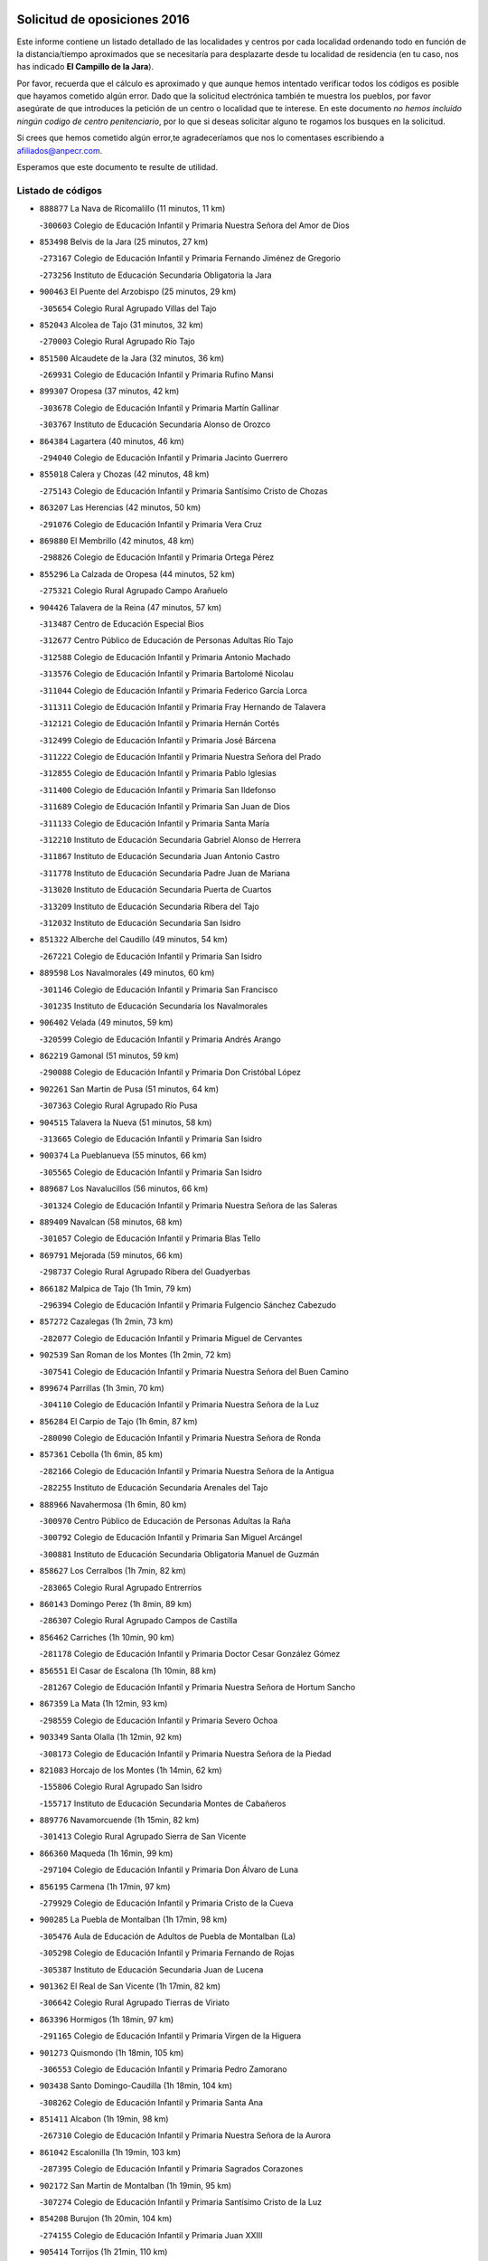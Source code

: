 

.. image:: logo.png
   :align: center

Solicitud de oposiciones 2016
======================================================

  
  
Este informe contiene un listado detallado de las localidades y centros por cada
localidad ordenando todo en función de la distancia/tiempo aproximados que se
necesitaría para desplazarte desde tu localidad de residencia (en tu caso,
nos has indicado **El Campillo de la Jara**).

Por favor, recuerda que el cálculo es aproximado y que aunque hemos
intentado verificar todos los códigos es posible que hayamos cometido algún
error. Dado que la solicitud electrónica también te muestra los pueblos, por
favor asegúrate de que introduces la petición de un centro o localidad que
te interese. En este documento
*no hemos incluido ningún codigo de centro penitenciario*, por lo que si deseas
solicitar alguno te rogamos los busques en la solicitud.

Si crees que hemos cometido algún error,te agradeceríamos que nos lo comentases
escribiendo a afiliados@anpecr.com.

Esperamos que este documento te resulte de utilidad.



Listado de códigos
-------------------


- ``888877`` La Nava de Ricomalillo  (11 minutos, 11 km)

  -``300603`` Colegio de Educación Infantil y Primaria Nuestra Señora del Amor de Dios
    

- ``853498`` Belvis de la Jara  (25 minutos, 27 km)

  -``273167`` Colegio de Educación Infantil y Primaria Fernando Jiménez de Gregorio
    

  -``273256`` Instituto de Educación Secundaria Obligatoria la Jara
    

- ``900463`` El Puente del Arzobispo  (25 minutos, 29 km)

  -``305654`` Colegio Rural Agrupado Villas del Tajo
    

- ``852043`` Alcolea de Tajo  (31 minutos, 32 km)

  -``270003`` Colegio Rural Agrupado Río Tajo
    

- ``851500`` Alcaudete de la Jara  (32 minutos, 36 km)

  -``269931`` Colegio de Educación Infantil y Primaria Rufino Mansi
    

- ``899307`` Oropesa  (37 minutos, 42 km)

  -``303678`` Colegio de Educación Infantil y Primaria Martín Gallinar
    

  -``303767`` Instituto de Educación Secundaria Alonso de Orozco
    

- ``864384`` Lagartera  (40 minutos, 46 km)

  -``294040`` Colegio de Educación Infantil y Primaria Jacinto Guerrero
    

- ``855018`` Calera y Chozas  (42 minutos, 48 km)

  -``275143`` Colegio de Educación Infantil y Primaria Santísimo Cristo de Chozas
    

- ``863207`` Las Herencias  (42 minutos, 50 km)

  -``291076`` Colegio de Educación Infantil y Primaria Vera Cruz
    

- ``869880`` El Membrillo  (42 minutos, 48 km)

  -``298826`` Colegio de Educación Infantil y Primaria Ortega Pérez
    

- ``855296`` La Calzada de Oropesa  (44 minutos, 52 km)

  -``275321`` Colegio Rural Agrupado Campo Arañuelo
    

- ``904426`` Talavera de la Reina  (47 minutos, 57 km)

  -``313487`` Centro de Educación Especial Bios
    

  -``312677`` Centro Público de Educación de Personas Adultas Río Tajo
    

  -``312588`` Colegio de Educación Infantil y Primaria Antonio Machado
    

  -``313576`` Colegio de Educación Infantil y Primaria Bartolomé Nicolau
    

  -``311044`` Colegio de Educación Infantil y Primaria Federico García Lorca
    

  -``311311`` Colegio de Educación Infantil y Primaria Fray Hernando de Talavera
    

  -``312121`` Colegio de Educación Infantil y Primaria Hernán Cortés
    

  -``312499`` Colegio de Educación Infantil y Primaria José Bárcena
    

  -``311222`` Colegio de Educación Infantil y Primaria Nuestra Señora del Prado
    

  -``312855`` Colegio de Educación Infantil y Primaria Pablo Iglesias
    

  -``311400`` Colegio de Educación Infantil y Primaria San Ildefonso
    

  -``311689`` Colegio de Educación Infantil y Primaria San Juan de Dios
    

  -``311133`` Colegio de Educación Infantil y Primaria Santa María
    

  -``312210`` Instituto de Educación Secundaria Gabriel Alonso de Herrera
    

  -``311867`` Instituto de Educación Secundaria Juan Antonio Castro
    

  -``311778`` Instituto de Educación Secundaria Padre Juan de Mariana
    

  -``313020`` Instituto de Educación Secundaria Puerta de Cuartos
    

  -``313209`` Instituto de Educación Secundaria Ribera del Tajo
    

  -``312032`` Instituto de Educación Secundaria San Isidro
    

- ``851322`` Alberche del Caudillo  (49 minutos, 54 km)

  -``267221`` Colegio de Educación Infantil y Primaria San Isidro
    

- ``889598`` Los Navalmorales  (49 minutos, 60 km)

  -``301146`` Colegio de Educación Infantil y Primaria San Francisco
    

  -``301235`` Instituto de Educación Secundaria los Navalmorales
    

- ``906402`` Velada  (49 minutos, 59 km)

  -``320599`` Colegio de Educación Infantil y Primaria Andrés Arango
    

- ``862219`` Gamonal  (51 minutos, 59 km)

  -``290088`` Colegio de Educación Infantil y Primaria Don Cristóbal López
    

- ``902261`` San Martin de Pusa  (51 minutos, 64 km)

  -``307363`` Colegio Rural Agrupado Río Pusa
    

- ``904515`` Talavera la Nueva  (51 minutos, 58 km)

  -``313665`` Colegio de Educación Infantil y Primaria San Isidro
    

- ``900374`` La Pueblanueva  (55 minutos, 66 km)

  -``305565`` Colegio de Educación Infantil y Primaria San Isidro
    

- ``889687`` Los Navalucillos  (56 minutos, 66 km)

  -``301324`` Colegio de Educación Infantil y Primaria Nuestra Señora de las Saleras
    

- ``889409`` Navalcan  (58 minutos, 68 km)

  -``301057`` Colegio de Educación Infantil y Primaria Blas Tello
    

- ``869791`` Mejorada  (59 minutos, 66 km)

  -``298737`` Colegio Rural Agrupado Ribera del Guadyerbas
    

- ``866182`` Malpica de Tajo  (1h 1min, 79 km)

  -``296394`` Colegio de Educación Infantil y Primaria Fulgencio Sánchez Cabezudo
    

- ``857272`` Cazalegas  (1h 2min, 73 km)

  -``282077`` Colegio de Educación Infantil y Primaria Miguel de Cervantes
    

- ``902539`` San Roman de los Montes  (1h 2min, 72 km)

  -``307541`` Colegio de Educación Infantil y Primaria Nuestra Señora del Buen Camino
    

- ``899674`` Parrillas  (1h 3min, 70 km)

  -``304110`` Colegio de Educación Infantil y Primaria Nuestra Señora de la Luz
    

- ``856284`` El Carpio de Tajo  (1h 6min, 87 km)

  -``280090`` Colegio de Educación Infantil y Primaria Nuestra Señora de Ronda
    

- ``857361`` Cebolla  (1h 6min, 85 km)

  -``282166`` Colegio de Educación Infantil y Primaria Nuestra Señora de la Antigua
    

  -``282255`` Instituto de Educación Secundaria Arenales del Tajo
    

- ``888966`` Navahermosa  (1h 6min, 80 km)

  -``300970`` Centro Público de Educación de Personas Adultas la Raña
    

  -``300792`` Colegio de Educación Infantil y Primaria San Miguel Arcángel
    

  -``300881`` Instituto de Educación Secundaria Obligatoria Manuel de Guzmán
    

- ``858627`` Los Cerralbos  (1h 7min, 82 km)

  -``283065`` Colegio Rural Agrupado Entrerríos
    

- ``860143`` Domingo Perez  (1h 8min, 89 km)

  -``286307`` Colegio Rural Agrupado Campos de Castilla
    

- ``856462`` Carriches  (1h 10min, 90 km)

  -``281178`` Colegio de Educación Infantil y Primaria Doctor Cesar González Gómez
    

- ``856551`` El Casar de Escalona  (1h 10min, 88 km)

  -``281267`` Colegio de Educación Infantil y Primaria Nuestra Señora de Hortum Sancho
    

- ``867359`` La Mata  (1h 12min, 93 km)

  -``298559`` Colegio de Educación Infantil y Primaria Severo Ochoa
    

- ``903349`` Santa Olalla  (1h 12min, 92 km)

  -``308173`` Colegio de Educación Infantil y Primaria Nuestra Señora de la Piedad
    

- ``821083`` Horcajo de los Montes  (1h 14min, 62 km)

  -``155806`` Colegio Rural Agrupado San Isidro
    

  -``155717`` Instituto de Educación Secundaria Montes de Cabañeros
    

- ``889776`` Navamorcuende  (1h 15min, 82 km)

  -``301413`` Colegio Rural Agrupado Sierra de San Vicente
    

- ``866360`` Maqueda  (1h 16min, 99 km)

  -``297104`` Colegio de Educación Infantil y Primaria Don Álvaro de Luna
    

- ``856195`` Carmena  (1h 17min, 97 km)

  -``279929`` Colegio de Educación Infantil y Primaria Cristo de la Cueva
    

- ``900285`` La Puebla de Montalban  (1h 17min, 98 km)

  -``305476`` Aula de Educación de Adultos de Puebla de Montalban (La)
    

  -``305298`` Colegio de Educación Infantil y Primaria Fernando de Rojas
    

  -``305387`` Instituto de Educación Secundaria Juan de Lucena
    

- ``901362`` El Real de San Vicente  (1h 17min, 82 km)

  -``306642`` Colegio Rural Agrupado Tierras de Viriato
    

- ``863396`` Hormigos  (1h 18min, 97 km)

  -``291165`` Colegio de Educación Infantil y Primaria Virgen de la Higuera
    

- ``901273`` Quismondo  (1h 18min, 105 km)

  -``306553`` Colegio de Educación Infantil y Primaria Pedro Zamorano
    

- ``903438`` Santo Domingo-Caudilla  (1h 18min, 104 km)

  -``308262`` Colegio de Educación Infantil y Primaria Santa Ana
    

- ``851411`` Alcabon  (1h 19min, 98 km)

  -``267310`` Colegio de Educación Infantil y Primaria Nuestra Señora de la Aurora
    

- ``861042`` Escalonilla  (1h 19min, 103 km)

  -``287395`` Colegio de Educación Infantil y Primaria Sagrados Corazones
    

- ``902172`` San Martin de Montalban  (1h 19min, 95 km)

  -``307274`` Colegio de Educación Infantil y Primaria Santísimo Cristo de la Luz
    

- ``854208`` Burujon  (1h 20min, 104 km)

  -``274155`` Colegio de Educación Infantil y Primaria Juan XXIII
    

- ``905414`` Torrijos  (1h 21min, 110 km)

  -``318349`` Centro Público de Educación de Personas Adultas Teresa Enríquez
    

  -``318438`` Colegio de Educación Infantil y Primaria Lazarillo de Tormes
    

  -``317806`` Colegio de Educación Infantil y Primaria Villa de Torrijos
    

  -``318071`` Instituto de Educación Secundaria Alonso de Covarrubias
    

  -``318160`` Instituto de Educación Secundaria Juan de Padilla
    

- ``813072`` Agudo  (1h 22min, 104 km)

  -``136542`` Colegio de Educación Infantil y Primaria Virgen de la Estrella
    

- ``862030`` Galvez  (1h 22min, 100 km)

  -``289827`` Colegio de Educación Infantil y Primaria San Juan de la Cruz
    

  -``289916`` Instituto de Educación Secundaria Montes de Toledo
    

- ``879789`` Menasalbas  (1h 23min, 99 km)

  -``299458`` Colegio de Educación Infantil y Primaria Nuestra Señora de Fátima
    

- ``903160`` Santa Cruz del Retamar  (1h 23min, 112 km)

  -``308084`` Colegio de Educación Infantil y Primaria Nuestra Señora de la Paz
    

- ``862308`` Gerindote  (1h 24min, 109 km)

  -``290177`` Colegio de Educación Infantil y Primaria San José
    

- ``824236`` Puebla de Don Rodrigo  (1h 25min, 110 km)

  -``170106`` Colegio de Educación Infantil y Primaria San Fermín
    

- ``827578`` Valdemanco del Esteras  (1h 25min, 109 km)

  -``192167`` Colegio de Educación Infantil y Primaria Virgen del Valle
    

- ``898130`` Noves  (1h 25min, 115 km)

  -``302134`` Colegio de Educación Infantil y Primaria Nuestra Señora de la Monjia
    

- ``901540`` Rielves  (1h 25min, 118 km)

  -``307096`` Colegio de Educación Infantil y Primaria Maximina Felisa Gómez Aguero
    

- ``813528`` Alcoba  (1h 26min, 81 km)

  -``140590`` Colegio de Educación Infantil y Primaria Don Rodrigo
    

- ``851233`` Albarreal de Tajo  (1h 26min, 111 km)

  -``267132`` Colegio de Educación Infantil y Primaria Benjamín Escalonilla
    

- ``853120`` Barcience  (1h 26min, 116 km)

  -``272268`` Colegio de Educación Infantil y Primaria Santa María la Blanca
    

- ``860321`` Escalona  (1h 27min, 112 km)

  -``287117`` Colegio de Educación Infantil y Primaria Inmaculada Concepción
    

  -``287206`` Instituto de Educación Secundaria Lazarillo de Tormes
    

- ``864017`` Huecas  (1h 27min, 118 km)

  -``291254`` Colegio de Educación Infantil y Primaria Gregorio Marañón
    

- ``905503`` Totanes  (1h 27min, 105 km)

  -``318527`` Colegio de Educación Infantil y Primaria Inmaculada Concepción
    

- ``906591`` Las Ventas con Peña Aguilera  (1h 27min, 104 km)

  -``320688`` Colegio de Educación Infantil y Primaria Nuestra Señora del Águila
    

- ``860054`` Cuerva  (1h 28min, 105 km)

  -``286218`` Colegio de Educación Infantil y Primaria Soledad Alonso Dorado
    

- ``852221`` Almorox  (1h 29min, 119 km)

  -``270281`` Colegio de Educación Infantil y Primaria Silvano Cirujano
    

- ``900007`` Portillo de Toledo  (1h 29min, 119 km)

  -``304666`` Colegio de Educación Infantil y Primaria Conde de Ruiseñada
    

- ``907034`` Las Ventas de Retamosa  (1h 30min, 127 km)

  -``320777`` Colegio de Educación Infantil y Primaria Santiago Paniego
    

- ``861220`` Fuensalida  (1h 31min, 119 km)

  -``289649`` Aula de Educación de Adultos de Fuensalida
    

  -``289738`` Colegio de Educación Infantil y Primaria Condes de Fuensalida
    

  -``288839`` Colegio de Educación Infantil y Primaria Tomás Romojaro
    

  -``289460`` Instituto de Educación Secundaria Aldebarán
    

- ``889954`` Noez  (1h 31min, 110 km)

  -``301780`` Colegio de Educación Infantil y Primaria Santísimo Cristo de la Salud
    

- ``898041`` Nombela  (1h 31min, 97 km)

  -``302045`` Colegio de Educación Infantil y Primaria Cristo de la Nava
    

- ``902350`` San Pablo de los Montes  (1h 31min, 109 km)

  -``307452`` Colegio de Educación Infantil y Primaria Nuestra Señora de Gracia
    

- ``899852`` Polan  (1h 32min, 112 km)

  -``304577`` Aula de Educación de Adultos de Polan
    

  -``304488`` Colegio de Educación Infantil y Primaria José María Corcuera
    

- ``900552`` Pulgar  (1h 33min, 111 km)

  -``305743`` Colegio de Educación Infantil y Primaria Nuestra Señora de la Blanca
    

- ``908022`` Villamiel de Toledo  (1h 33min, 124 km)

  -``322119`` Colegio de Educación Infantil y Primaria Nuestra Señora de la Redonda
    

- ``855107`` Calypo Fado  (1h 34min, 135 km)

  -``275232`` Colegio de Educación Infantil y Primaria Calypo
    

- ``906313`` Valmojado  (1h 34min, 131 km)

  -``320310`` Aula de Educación de Adultos de Valmojado
    

  -``320132`` Colegio de Educación Infantil y Primaria Santo Domingo de Guzmán
    

  -``320221`` Instituto de Educación Secundaria Cañada Real
    

- ``857094`` Casarrubios del Monte  (1h 35min, 136 km)

  -``281356`` Colegio de Educación Infantil y Primaria San Juan de Dios
    

- ``825046`` Retuerta del Bullaque  (1h 36min, 112 km)

  -``177133`` Colegio Rural Agrupado Montes de Toledo
    

- ``863029`` Guadamur  (1h 36min, 118 km)

  -``290266`` Colegio de Educación Infantil y Primaria Nuestra Señora de la Natividad
    

- ``879878`` Mentrida  (1h 36min, 127 km)

  -``299547`` Colegio de Educación Infantil y Primaria Luis Solana
    

  -``299636`` Instituto de Educación Secundaria Antonio Jiménez-Landi
    

- ``853309`` Bargas  (1h 37min, 134 km)

  -``272357`` Colegio de Educación Infantil y Primaria Santísimo Cristo de la Sala
    

  -``273078`` Instituto de Educación Secundaria Julio Verne
    

- ``855474`` Camarenilla  (1h 38min, 135 km)

  -``277030`` Colegio de Educación Infantil y Primaria Nuestra Señora del Rosario
    

- ``859704`` Cobisa  (1h 38min, 132 km)

  -``284053`` Colegio de Educación Infantil y Primaria Cardenal Tavera
    

  -``284142`` Colegio de Educación Infantil y Primaria Gloria Fuertes
    

- ``898597`` Olias del Rey  (1h 38min, 139 km)

  -``303211`` Colegio de Educación Infantil y Primaria Pedro Melendo García
    

- ``905236`` Toledo  (1h 38min, 128 km)

  -``317083`` Centro de Educación Especial Ciudad de Toledo
    

  -``315730`` Centro Público de Educación de Personas Adultas Gustavo Adolfo Bécquer
    

  -``317172`` Centro Público de Educación de Personas Adultas Polígono
    

  -``315007`` Colegio de Educación Infantil y Primaria Alfonso Vi
    

  -``314108`` Colegio de Educación Infantil y Primaria Ángel del Alcázar
    

  -``316540`` Colegio de Educación Infantil y Primaria Ciudad de Aquisgrán
    

  -``315463`` Colegio de Educación Infantil y Primaria Ciudad de Nara
    

  -``316273`` Colegio de Educación Infantil y Primaria Escultor Alberto Sánchez
    

  -``317539`` Colegio de Educación Infantil y Primaria Europa
    

  -``314297`` Colegio de Educación Infantil y Primaria Fábrica de Armas
    

  -``315285`` Colegio de Educación Infantil y Primaria Garcilaso de la Vega
    

  -``315374`` Colegio de Educación Infantil y Primaria Gómez Manrique
    

  -``316362`` Colegio de Educación Infantil y Primaria Gregorio Marañón
    

  -``314742`` Colegio de Educación Infantil y Primaria Jaime de Foxa
    

  -``316095`` Colegio de Educación Infantil y Primaria Juan de Padilla
    

  -``314019`` Colegio de Educación Infantil y Primaria la Candelaria
    

  -``315552`` Colegio de Educación Infantil y Primaria San Lucas y María
    

  -``314386`` Colegio de Educación Infantil y Primaria Santa Teresa
    

  -``317628`` Colegio de Educación Infantil y Primaria Valparaíso
    

  -``315196`` Instituto de Educación Secundaria Alfonso X el Sabio
    

  -``314653`` Instituto de Educación Secundaria Azarquiel
    

  -``316818`` Instituto de Educación Secundaria Carlos III
    

  -``314564`` Instituto de Educación Secundaria el Greco
    

  -``315641`` Instituto de Educación Secundaria Juanelo Turriano
    

  -``317261`` Instituto de Educación Secundaria María Pacheco
    

  -``317350`` Instituto de Educación Secundaria Obligatoria Princesa Galiana
    

  -``316451`` Instituto de Educación Secundaria Sefarad
    

  -``314475`` Instituto de Educación Secundaria Universidad Laboral
    

- ``905325`` La Torre de Esteban Hambran  (1h 38min, 128 km)

  -``317717`` Colegio de Educación Infantil y Primaria Juan Aguado
    

- ``852599`` Arcicollar  (1h 39min, 129 km)

  -``271180`` Colegio de Educación Infantil y Primaria San Blas
    

- ``855385`` Camarena  (1h 39min, 135 km)

  -``276131`` Colegio de Educación Infantil y Primaria Alonso Rodríguez
    

  -``276042`` Colegio de Educación Infantil y Primaria María del Mar
    

  -``276220`` Instituto de Educación Secundaria Blas de Prado
    

- ``858716`` Chozas de Canales  (1h 39min, 142 km)

  -``283154`` Colegio de Educación Infantil y Primaria Santa María Magdalena
    

- ``899496`` Palomeque  (1h 39min, 144 km)

  -``303856`` Colegio de Educación Infantil y Primaria San Juan Bautista
    

- ``853031`` Arges  (1h 40min, 131 km)

  -``272179`` Colegio de Educación Infantil y Primaria Miguel de Cervantes
    

  -``271369`` Colegio de Educación Infantil y Primaria Tirso de Molina
    

- ``865005`` Layos  (1h 40min, 126 km)

  -``294229`` Colegio de Educación Infantil y Primaria María Magdalena
    

- ``866093`` Magan  (1h 40min, 146 km)

  -``296205`` Colegio de Educación Infantil y Primaria Santa Marina
    

- ``869602`` Mazarambroz  (1h 40min, 122 km)

  -``298648`` Colegio de Educación Infantil y Primaria Nuestra Señora del Sagrario
    

- ``854119`` Burguillos de Toledo  (1h 41min, 137 km)

  -``274066`` Colegio de Educación Infantil y Primaria Victorio Macho
    

- ``854397`` Cabañas de la Sagra  (1h 41min, 144 km)

  -``274244`` Colegio de Educación Infantil y Primaria San Isidro Labrador
    

- ``865283`` Lominchar  (1h 41min, 147 km)

  -``295039`` Colegio de Educación Infantil y Primaria Ramón y Cajal
    

- ``899763`` Las Perdices  (1h 41min, 137 km)

  -``304399`` Colegio de Educación Infantil y Primaria Pintor Tomás Camarero
    

- ``911171`` Yunclillos  (1h 41min, 144 km)

  -``324195`` Colegio de Educación Infantil y Primaria Nuestra Señora de la Salud
    

- ``825135`` El Robledo  (1h 42min, 99 km)

  -``177222`` Aula de Educación de Adultos de Robledo (El)
    

  -``177311`` Colegio Rural Agrupado Valle del Bullaque
    

- ``888788`` Nambroca  (1h 42min, 139 km)

  -``300514`` Colegio de Educación Infantil y Primaria la Fuente
    

- ``816047`` Arroba de los Montes  (1h 43min, 92 km)

  -``144464`` Colegio Rural Agrupado Río San Marcos
    

- ``825313`` Saceruela  (1h 43min, 127 km)

  -``180193`` Colegio de Educación Infantil y Primaria Virgen de las Cruces
    

- ``854575`` Calalberche  (1h 43min, 133 km)

  -``275054`` Colegio de Educación Infantil y Primaria Ribera del Alberche
    

- ``857450`` Cedillo del Condado  (1h 43min, 149 km)

  -``282344`` Colegio de Educación Infantil y Primaria Nuestra Señora de la Natividad
    

- ``886980`` Mocejon  (1h 43min, 146 km)

  -``300069`` Aula de Educación de Adultos de Mocejon
    

  -``299903`` Colegio de Educación Infantil y Primaria Miguel de Cervantes
    

- ``911082`` Yuncler  (1h 44min, 152 km)

  -``324006`` Colegio de Educación Infantil y Primaria Remigio Laín
    

- ``911260`` Yuncos  (1h 44min, 152 km)

  -``324462`` Colegio de Educación Infantil y Primaria Guillermo Plaza
    

  -``324284`` Colegio de Educación Infantil y Primaria Nuestra Señora del Consuelo
    

  -``324551`` Colegio de Educación Infantil y Primaria Villa de Yuncos
    

  -``324373`` Instituto de Educación Secundaria la Cañuela
    

- ``901451`` Recas  (1h 45min, 151 km)

  -``306731`` Colegio de Educación Infantil y Primaria Cesar Cabañas Caballero
    

  -``306820`` Instituto de Educación Secundaria Arcipreste de Canales
    

- ``904337`` Sonseca  (1h 45min, 127 km)

  -``310879`` Centro Público de Educación de Personas Adultas Cum Laude
    

  -``310968`` Colegio de Educación Infantil y Primaria Peñamiel
    

  -``310501`` Colegio de Educación Infantil y Primaria San Juan Evangelista
    

  -``310690`` Instituto de Educación Secundaria la Sisla
    

- ``907490`` Villaluenga de la Sagra  (1h 45min, 151 km)

  -``321765`` Colegio de Educación Infantil y Primaria Juan Palarea
    

  -``321854`` Instituto de Educación Secundaria Castillo del Águila
    

- ``909744`` Villaseca de la Sagra  (1h 45min, 152 km)

  -``322753`` Colegio de Educación Infantil y Primaria Virgen de las Angustias
    

- ``910183`` El Viso de San Juan  (1h 45min, 151 km)

  -``323107`` Colegio de Educación Infantil y Primaria Fernando de Alarcón
    

  -``323296`` Colegio de Educación Infantil y Primaria Miguel Delibes
    

- ``817580`` Chillon  (1h 46min, 132 km)

  -``147528`` Colegio de Educación Infantil y Primaria Nuestra Señora del Castillo
    

- ``851055`` Ajofrin  (1h 46min, 128 km)

  -``266322`` Colegio de Educación Infantil y Primaria Jacinto Guerrero
    

- ``814516`` Almaden  (1h 47min, 134 km)

  -``141767`` Centro Público de Educación de Personas Adultas de Almaden
    

  -``141300`` Colegio de Educación Infantil y Primaria Hijos de Obreros
    

  -``141211`` Colegio de Educación Infantil y Primaria Jesús Nazareno
    

  -``141678`` Instituto de Educación Secundaria Mercurio
    

  -``141589`` Instituto de Educación Secundaria Pablo Ruiz Picasso
    

- ``827022`` El Torno  (1h 48min, 106 km)

  -``191179`` Colegio de Educación Infantil y Primaria Nuestra Señora de Guadalupe
    

- ``864295`` Illescas  (1h 48min, 160 km)

  -``292331`` Centro Público de Educación de Personas Adultas Pedro Gumiel
    

  -``293230`` Colegio de Educación Infantil y Primaria Clara Campoamor
    

  -``293141`` Colegio de Educación Infantil y Primaria Ilarcuris
    

  -``292242`` Colegio de Educación Infantil y Primaria la Constitución
    

  -``292064`` Colegio de Educación Infantil y Primaria Martín Chico
    

  -``293052`` Instituto de Educación Secundaria Condestable Álvaro de Luna
    

  -``292153`` Instituto de Educación Secundaria Juan de Padilla
    

- ``898319`` Numancia de la Sagra  (1h 48min, 154 km)

  -``302223`` Colegio de Educación Infantil y Primaria Santísimo Cristo de la Misericordia
    

  -``302312`` Instituto de Educación Secundaria Profesor Emilio Lledó
    

- ``903527`` El Señorio de Illescas  (1h 48min, 160 km)

  -``308351`` Colegio de Educación Infantil y Primaria el Greco
    

- ``910361`` Yeles  (1h 48min, 160 km)

  -``323652`` Colegio de Educación Infantil y Primaria San Antonio
    

- ``852132`` Almonacid de Toledo  (1h 49min, 149 km)

  -``270192`` Colegio de Educación Infantil y Primaria Virgen de la Oliva
    

- ``859615`` Cobeja  (1h 49min, 155 km)

  -``283332`` Colegio de Educación Infantil y Primaria San Juan Bautista
    

- ``899585`` Pantoja  (1h 49min, 162 km)

  -``304021`` Colegio de Educación Infantil y Primaria Marqueses de Manzanedo
    

- ``867170`` Mascaraque  (1h 51min, 156 km)

  -``297382`` Colegio de Educación Infantil y Primaria Juan de Padilla
    

- ``908111`` Villaminaya  (1h 51min, 155 km)

  -``322208`` Colegio de Educación Infantil y Primaria Santo Domingo de Silos
    

- ``823426`` Porzuna  (1h 52min, 113 km)

  -``166336`` Aula de Educación de Adultos de Porzuna
    

  -``166247`` Colegio de Educación Infantil y Primaria Nuestra Señora del Rosario
    

  -``167057`` Instituto de Educación Secundaria Ribera del Bullaque
    

- ``856373`` Carranque  (1h 52min, 155 km)

  -``280279`` Colegio de Educación Infantil y Primaria Guadarrama
    

  -``281089`` Colegio de Educación Infantil y Primaria Villa de Materno
    

  -``280368`` Instituto de Educación Secundaria Libertad
    

- ``821261`` Luciana  (1h 53min, 147 km)

  -``156160`` Colegio de Educación Infantil y Primaria Isabel la Católica
    

- ``851144`` Alameda de la Sagra  (1h 54min, 169 km)

  -``267043`` Colegio de Educación Infantil y Primaria Nuestra Señora de la Asunción
    

- ``852310`` Añover de Tajo  (1h 54min, 164 km)

  -``270370`` Colegio de Educación Infantil y Primaria Conde de Mayalde
    

  -``271091`` Instituto de Educación Secundaria San Blas
    

- ``861131`` Esquivias  (1h 54min, 166 km)

  -``288650`` Colegio de Educación Infantil y Primaria Catalina de Palacios
    

  -``288472`` Colegio de Educación Infantil y Primaria Miguel de Cervantes
    

  -``288561`` Instituto de Educación Secundaria Alonso Quijada
    

- ``866271`` Manzaneque  (1h 54min, 164 km)

  -``297015`` Colegio de Educación Infantil y Primaria Álvarez de Toledo
    

- ``899218`` Orgaz  (1h 54min, 137 km)

  -``303589`` Colegio de Educación Infantil y Primaria Conde de Orgaz
    

- ``906135`` Ugena  (1h 54min, 164 km)

  -``318705`` Colegio de Educación Infantil y Primaria Miguel de Cervantes
    

  -``318894`` Colegio de Educación Infantil y Primaria Tres Torres
    

- ``812440`` Abenojar  (1h 55min, 151 km)

  -``136453`` Colegio de Educación Infantil y Primaria Nuestra Señora de la Encarnación
    

- ``888699`` Mora  (1h 55min, 160 km)

  -``300425`` Aula de Educación de Adultos de Mora
    

  -``300247`` Colegio de Educación Infantil y Primaria Fernando Martín
    

  -``300158`` Colegio de Educación Infantil y Primaria José Ramón Villa
    

  -``300336`` Instituto de Educación Secundaria Peñas Negras
    

- ``909833`` Villasequilla  (1h 56min, 166 km)

  -``322842`` Colegio de Educación Infantil y Primaria San Isidro Labrador
    

- ``853587`` Borox  (1h 59min, 172 km)

  -``273345`` Colegio de Educación Infantil y Primaria Nuestra Señora de la Salud
    

- ``816403`` Cabezarados  (2h, 159 km)

  -``145452`` Colegio de Educación Infantil y Primaria Nuestra Señora de Finibusterre
    

- ``904159`` Seseña  (2h, 172 km)

  -``308440`` Colegio de Educación Infantil y Primaria Gabriel Uriarte
    

  -``310056`` Colegio de Educación Infantil y Primaria Juan Carlos I
    

  -``308807`` Colegio de Educación Infantil y Primaria Sisius
    

  -``308718`` Instituto de Educación Secundaria las Salinas
    

  -``308629`` Instituto de Educación Secundaria Margarita Salas
    

- ``908200`` Villamuelas  (2h 2min, 172 km)

  -``322397`` Colegio de Educación Infantil y Primaria Santa María Magdalena
    

- ``910450`` Yepes  (2h 2min, 176 km)

  -``323741`` Colegio de Educación Infantil y Primaria Rafael García Valiño
    

  -``323830`` Instituto de Educación Secundaria Carpetania
    

- ``864106`` Huerta de Valdecarabanos  (2h 3min, 176 km)

  -``291343`` Colegio de Educación Infantil y Primaria Virgen del Rosario de Pastores
    

- ``904248`` Seseña Nuevo  (2h 3min, 177 km)

  -``310323`` Centro Público de Educación de Personas Adultas de Seseña Nuevo
    

  -``310412`` Colegio de Educación Infantil y Primaria el Quiñón
    

  -``310145`` Colegio de Educación Infantil y Primaria Fernando de Rojas
    

  -``310234`` Colegio de Educación Infantil y Primaria Gloria Fuertes
    

- ``823248`` Piedrabuena  (2h 4min, 159 km)

  -``166069`` Centro Público de Educación de Personas Adultas Montes Norte
    

  -``165259`` Colegio de Educación Infantil y Primaria Luis Vives
    

  -``165070`` Colegio de Educación Infantil y Primaria Miguel de Cervantes
    

  -``165348`` Instituto de Educación Secundaria Mónico Sánchez
    

- ``908578`` Villanueva de Bogas  (2h 4min, 174 km)

  -``322575`` Colegio de Educación Infantil y Primaria Santa Ana
    

- ``910272`` Los Yebenes  (2h 4min, 146 km)

  -``323563`` Aula de Educación de Adultos de Yebenes (Los)
    

  -``323385`` Colegio de Educación Infantil y Primaria San José de Calasanz
    

  -``323474`` Instituto de Educación Secundaria Guadalerzas
    

- ``813161`` Alamillo  (2h 5min, 153 km)

  -``136631`` Colegio Rural Agrupado de Alamillo
    

- ``823159`` Picon  (2h 5min, 128 km)

  -``164260`` Colegio de Educación Infantil y Primaria José María del Moral
    

- ``858805`` Ciruelos  (2h 6min, 184 km)

  -``283243`` Colegio de Educación Infantil y Primaria Santísimo Cristo de la Misericordia
    

- ``859893`` Consuegra  (2h 7min, 188 km)

  -``285130`` Centro Público de Educación de Personas Adultas Castillo de Consuegra
    

  -``284320`` Colegio de Educación Infantil y Primaria Miguel de Cervantes
    

  -``284231`` Colegio de Educación Infantil y Primaria Santísimo Cristo de la Vera Cruz
    

  -``285041`` Instituto de Educación Secundaria Consaburum
    

- ``867081`` Marjaliza  (2h 7min, 149 km)

  -``297293`` Colegio de Educación Infantil y Primaria San Juan
    

- ``906046`` Turleque  (2h 7min, 181 km)

  -``318616`` Colegio de Educación Infantil y Primaria Fernán González
    

- ``899129`` Ontigola  (2h 8min, 182 km)

  -``303300`` Colegio de Educación Infantil y Primaria Virgen del Rosario
    

- ``905058`` Tembleque  (2h 9min, 184 km)

  -``313754`` Colegio de Educación Infantil y Primaria Antonia González
    

- ``817302`` Las Casas  (2h 10min, 135 km)

  -``147250`` Colegio de Educación Infantil y Primaria Nuestra Señora del Rosario
    

- ``898408`` Ocaña  (2h 10min, 188 km)

  -``302868`` Centro Público de Educación de Personas Adultas Gutierre de Cárdenas
    

  -``303122`` Colegio de Educación Infantil y Primaria Pastor Poeta
    

  -``302401`` Colegio de Educación Infantil y Primaria San José de Calasanz
    

  -``302590`` Instituto de Educación Secundaria Alonso de Ercilla
    

  -``302779`` Instituto de Educación Secundaria Miguel Hernández
    

- ``860232`` Dosbarrios  (2h 13min, 195 km)

  -``287028`` Colegio de Educación Infantil y Primaria San Isidro Labrador
    

- ``865372`` Madridejos  (2h 13min, 195 km)

  -``296027`` Aula de Educación de Adultos de Madridejos
    

  -``296116`` Centro de Educación Especial Mingoliva
    

  -``295128`` Colegio de Educación Infantil y Primaria Garcilaso de la Vega
    

  -``295306`` Colegio de Educación Infantil y Primaria Santa Ana
    

  -``295217`` Instituto de Educación Secundaria Valdehierro
    

- ``814060`` Alcolea de Calatrava  (2h 14min, 138 km)

  -``140868`` Aula de Educación de Adultos de Alcolea de Calatrava
    

  -``140779`` Colegio de Educación Infantil y Primaria Tomasa Gallardo
    

- ``824147`` Los Pozuelos de Calatrava  (2h 14min, 169 km)

  -``170017`` Colegio de Educación Infantil y Primaria Santa Quiteria
    

- ``863118`` La Guardia  (2h 14min, 191 km)

  -``290355`` Colegio de Educación Infantil y Primaria Valentín Escobar
    

- ``818390`` Corral de Calatrava  (2h 15min, 179 km)

  -``153196`` Colegio de Educación Infantil y Primaria Nuestra Señora de la Paz
    

- ``889865`` Noblejas  (2h 15min, 197 km)

  -``301691`` Aula de Educación de Adultos de Noblejas
    

  -``301502`` Colegio de Educación Infantil y Primaria Santísimo Cristo de las Injurias
    

- ``902083`` El Romeral  (2h 15min, 190 km)

  -``307185`` Colegio de Educación Infantil y Primaria Silvano Cirujano
    

- ``821350`` Malagon  (2h 16min, 143 km)

  -``156616`` Aula de Educación de Adultos de Malagon
    

  -``156349`` Colegio de Educación Infantil y Primaria Cañada Real
    

  -``156438`` Colegio de Educación Infantil y Primaria Santa Teresa
    

  -``156527`` Instituto de Educación Secundaria Estados del Duque
    

- ``828833`` Valverde  (2h 16min, 144 km)

  -``196030`` Colegio de Educación Infantil y Primaria Alarcos
    

- ``856006`` Camuñas  (2h 16min, 204 km)

  -``277308`` Colegio de Educación Infantil y Primaria Cardenal Cisneros
    

- ``818579`` Cortijos de Arriba  (2h 17min, 133 km)

  -``153285`` Colegio de Educación Infantil y Primaria Nuestra Señora de las Mercedes
    

- ``819834`` Fernan Caballero  (2h 17min, 146 km)

  -``154451`` Colegio de Educación Infantil y Primaria Manuel Sastre Velasco
    

- ``906224`` Urda  (2h 17min, 171 km)

  -``320043`` Colegio de Educación Infantil y Primaria Santo Cristo
    

- ``815148`` Almodovar del Campo  (2h 18min, 178 km)

  -``143109`` Aula de Educación de Adultos de Almodovar del Campo
    

  -``142666`` Colegio de Educación Infantil y Primaria Maestro Juan de Ávila
    

  -``142755`` Colegio de Educación Infantil y Primaria Virgen del Carmen
    

  -``142844`` Instituto de Educación Secundaria San Juan Bautista de la Concepción
    

- ``909655`` Villarrubia de Santiago  (2h 18min, 202 km)

  -``322664`` Colegio de Educación Infantil y Primaria Nuestra Señora del Castellar
    

- ``910094`` Villatobas  (2h 19min, 206 km)

  -``323018`` Colegio de Educación Infantil y Primaria Sagrado Corazón de Jesús
    

- ``818112`` Ciudad Real  (2h 21min, 144 km)

  -``150677`` Centro de Educación Especial Puerta de Santa María
    

  -``151665`` Centro Público de Educación de Personas Adultas Antonio Gala
    

  -``147706`` Colegio de Educación Infantil y Primaria Alcalde José Cruz Prado
    

  -``152742`` Colegio de Educación Infantil y Primaria Alcalde José Maestro
    

  -``150032`` Colegio de Educación Infantil y Primaria Ángel Andrade
    

  -``151020`` Colegio de Educación Infantil y Primaria Carlos Eraña
    

  -``152019`` Colegio de Educación Infantil y Primaria Carlos Vázquez
    

  -``149960`` Colegio de Educación Infantil y Primaria Ciudad Jardín
    

  -``152386`` Colegio de Educación Infantil y Primaria Cristóbal Colón
    

  -``152831`` Colegio de Educación Infantil y Primaria Don Quijote
    

  -``150121`` Colegio de Educación Infantil y Primaria Dulcinea del Toboso
    

  -``152108`` Colegio de Educación Infantil y Primaria Ferroviario
    

  -``150499`` Colegio de Educación Infantil y Primaria Jorge Manrique
    

  -``150210`` Colegio de Educación Infantil y Primaria José María de la Fuente
    

  -``151487`` Colegio de Educación Infantil y Primaria Juan Alcaide
    

  -``152653`` Colegio de Educación Infantil y Primaria María de Pacheco
    

  -``151398`` Colegio de Educación Infantil y Primaria Miguel de Cervantes
    

  -``147895`` Colegio de Educación Infantil y Primaria Pérez Molina
    

  -``150588`` Colegio de Educación Infantil y Primaria Pío XII
    

  -``152564`` Colegio de Educación Infantil y Primaria Santo Tomás de Villanueva Nº 16
    

  -``152475`` Instituto de Educación Secundaria Atenea
    

  -``151576`` Instituto de Educación Secundaria Hernán Pérez del Pulgar
    

  -``150766`` Instituto de Educación Secundaria Maestre de Calatrava
    

  -``150855`` Instituto de Educación Secundaria Maestro Juan de Ávila
    

  -``150944`` Instituto de Educación Secundaria Santa María de Alarcos
    

  -``152297`` Instituto de Educación Secundaria Torreón del Alcázar
    

- ``820184`` Fuente el Fresno  (2h 22min, 153 km)

  -``154818`` Colegio de Educación Infantil y Primaria Miguel Delibes
    

- ``820362`` Herencia  (2h 22min, 216 km)

  -``155350`` Aula de Educación de Adultos de Herencia
    

  -``155172`` Colegio de Educación Infantil y Primaria Carrasco Alcalde
    

  -``155261`` Instituto de Educación Secundaria Hermógenes Rodríguez
    

- ``907301`` Villafranca de los Caballeros  (2h 22min, 216 km)

  -``321587`` Colegio de Educación Infantil y Primaria Miguel de Cervantes
    

  -``321676`` Instituto de Educación Secundaria Obligatoria la Falcata
    

- ``865194`` Lillo  (2h 23min, 201 km)

  -``294318`` Colegio de Educación Infantil y Primaria Marcelino Murillo
    

- ``823337`` Poblete  (2h 24min, 151 km)

  -``166158`` Colegio de Educación Infantil y Primaria la Alameda
    

- ``816136`` Ballesteros de Calatrava  (2h 25min, 192 km)

  -``144553`` Colegio de Educación Infantil y Primaria José María del Moral
    

- ``816314`` Brazatortas  (2h 25min, 190 km)

  -``145363`` Colegio de Educación Infantil y Primaria Cervantes
    

- ``907212`` Villacañas  (2h 25min, 202 km)

  -``321498`` Aula de Educación de Adultos de Villacañas
    

  -``321031`` Colegio de Educación Infantil y Primaria Santa Bárbara
    

  -``321309`` Instituto de Educación Secundaria Enrique de Arfe
    

  -``321120`` Instituto de Educación Secundaria Garcilaso de la Vega
    

- ``815504`` Argamasilla de Calatrava  (2h 26min, 195 km)

  -``144286`` Aula de Educación de Adultos de Argamasilla de Calatrava
    

  -``144008`` Colegio de Educación Infantil y Primaria Rodríguez Marín
    

  -``144197`` Colegio de Educación Infantil y Primaria Virgen del Socorro
    

  -``144375`` Instituto de Educación Secundaria Alonso Quijano
    

- ``829821`` Villamayor de Calatrava  (2h 26min, 191 km)

  -``197029`` Colegio de Educación Infantil y Primaria Inocente Martín
    

- ``830260`` Villarta de San Juan  (2h 26min, 222 km)

  -``199828`` Colegio de Educación Infantil y Primaria Nuestra Señora de la Paz
    

- ``824503`` Puertollano  (2h 27min, 187 km)

  -``174347`` Centro Público de Educación de Personas Adultas Antonio Machado
    

  -``175157`` Colegio de Educación Infantil y Primaria Ángel Andrade
    

  -``171194`` Colegio de Educación Infantil y Primaria Calderón de la Barca
    

  -``171005`` Colegio de Educación Infantil y Primaria Cervantes
    

  -``175068`` Colegio de Educación Infantil y Primaria David Jiménez Avendaño
    

  -``172360`` Colegio de Educación Infantil y Primaria Doctor Limón
    

  -``175335`` Colegio de Educación Infantil y Primaria Enrique Tierno Galván
    

  -``172093`` Colegio de Educación Infantil y Primaria Giner de los Ríos
    

  -``172182`` Colegio de Educación Infantil y Primaria Gonzalo de Berceo
    

  -``174258`` Colegio de Educación Infantil y Primaria Juan Ramón Jiménez
    

  -``171283`` Colegio de Educación Infantil y Primaria Menéndez Pelayo
    

  -``171372`` Colegio de Educación Infantil y Primaria Miguel de Unamuno
    

  -``172271`` Colegio de Educación Infantil y Primaria Ramón y Cajal
    

  -``173081`` Colegio de Educación Infantil y Primaria Severo Ochoa
    

  -``170384`` Colegio de Educación Infantil y Primaria Vicente Aleixandre
    

  -``176234`` Instituto de Educación Secundaria Comendador Juan de Távora
    

  -``174169`` Instituto de Educación Secundaria Dámaso Alonso
    

  -``173170`` Instituto de Educación Secundaria Fray Andrés
    

  -``176323`` Instituto de Educación Secundaria Galileo Galilei
    

  -``176056`` Instituto de Educación Secundaria Leonardo Da Vinci
    

- ``903071`` Santa Cruz de la Zarza  (2h 27min, 219 km)

  -``307630`` Colegio de Educación Infantil y Primaria Eduardo Palomo Rodríguez
    

  -``307819`` Instituto de Educación Secundaria Obligatoria Velsinia
    

- ``813439`` Alcazar de San Juan  (2h 29min, 228 km)

  -``137808`` Centro Público de Educación de Personas Adultas Enrique Tierno Galván
    

  -``137719`` Colegio de Educación Infantil y Primaria Alces
    

  -``137085`` Colegio de Educación Infantil y Primaria el Santo
    

  -``140223`` Colegio de Educación Infantil y Primaria Gloria Fuertes
    

  -``140401`` Colegio de Educación Infantil y Primaria Jardín de Arena
    

  -``137263`` Colegio de Educación Infantil y Primaria Jesús Ruiz de la Fuente
    

  -``137174`` Colegio de Educación Infantil y Primaria Juan de Austria
    

  -``139973`` Colegio de Educación Infantil y Primaria Pablo Ruiz Picasso
    

  -``137352`` Colegio de Educación Infantil y Primaria Santa Clara
    

  -``137530`` Instituto de Educación Secundaria Juan Bosco
    

  -``140045`` Instituto de Educación Secundaria María Zambrano
    

  -``137441`` Instituto de Educación Secundaria Miguel de Cervantes Saavedra
    

- ``815326`` Arenas de San Juan  (2h 29min, 225 km)

  -``143387`` Colegio Rural Agrupado de Arenas de San Juan
    

- ``842145`` Alovera  (2h 29min, 227 km)

  -``240676`` Aula de Educación de Adultos de Alovera
    

  -``240587`` Colegio de Educación Infantil y Primaria Campiña Verde
    

  -``240309`` Colegio de Educación Infantil y Primaria Parque Vallejo
    

  -``240120`` Colegio de Educación Infantil y Primaria Virgen de la Paz
    

  -``240498`` Instituto de Educación Secundaria Carmen Burgos de Seguí
    

- ``842501`` Azuqueca de Henares  (2h 29min, 221 km)

  -``241575`` Centro Público de Educación de Personas Adultas Clara Campoamor
    

  -``242107`` Colegio de Educación Infantil y Primaria la Espiga
    

  -``242018`` Colegio de Educación Infantil y Primaria la Paloma
    

  -``241119`` Colegio de Educación Infantil y Primaria la Paz
    

  -``241664`` Colegio de Educación Infantil y Primaria Maestra Plácida Herranz
    

  -``241842`` Colegio de Educación Infantil y Primaria Siglo XXI
    

  -``241208`` Colegio de Educación Infantil y Primaria Virgen de la Soledad
    

  -``241397`` Instituto de Educación Secundaria Arcipreste de Hita
    

  -``241753`` Instituto de Educación Secundaria Profesor Domínguez Ortiz
    

  -``241486`` Instituto de Educación Secundaria San Isidro
    

- ``822160`` Miguelturra  (2h 30min, 148 km)

  -``161107`` Aula de Educación de Adultos de Miguelturra
    

  -``161018`` Colegio de Educación Infantil y Primaria Benito Pérez Galdós
    

  -``161296`` Colegio de Educación Infantil y Primaria Clara Campoamor
    

  -``160119`` Colegio de Educación Infantil y Primaria el Pradillo
    

  -``160208`` Colegio de Educación Infantil y Primaria Santísimo Cristo de la Misericordia
    

  -``160397`` Instituto de Educación Secundaria Campo de Calatrava
    

- ``847463`` Quer  (2h 30min, 229 km)

  -``252828`` Colegio de Educación Infantil y Primaria Villa de Quer
    

- ``850334`` Villanueva de la Torre  (2h 30min, 227 km)

  -``255347`` Colegio de Educación Infantil y Primaria Gloria Fuertes
    

  -``255258`` Colegio de Educación Infantil y Primaria Paco Rabal
    

  -``255436`` Instituto de Educación Secundaria Newton-Salas
    

- ``859982`` Corral de Almaguer  (2h 30min, 227 km)

  -``285319`` Colegio de Educación Infantil y Primaria Nuestra Señora de la Muela
    

  -``286129`` Instituto de Educación Secundaria la Besana
    

- ``907123`` La Villa de Don Fadrique  (2h 30min, 213 km)

  -``320866`` Colegio de Educación Infantil y Primaria Ramón y Cajal
    

  -``320955`` Instituto de Educación Secundaria Obligatoria Leonor de Guzmán
    

- ``817124`` Carrion de Calatrava  (2h 31min, 160 km)

  -``147072`` Colegio de Educación Infantil y Primaria Nuestra Señora de la Encarnación
    

- ``843400`` Chiloeches  (2h 31min, 229 km)

  -``243551`` Colegio de Educación Infantil y Primaria José Inglés
    

  -``243640`` Instituto de Educación Secundaria Peñalba
    

- ``849806`` Torrejon del Rey  (2h 31min, 224 km)

  -``254359`` Colegio de Educación Infantil y Primaria Virgen de las Candelas
    

- ``821172`` Llanos del Caudillo  (2h 32min, 238 km)

  -``156071`` Colegio de Educación Infantil y Primaria el Oasis
    

- ``827111`` Torralba de Calatrava  (2h 32min, 162 km)

  -``191268`` Colegio de Educación Infantil y Primaria Cristo del Consuelo
    

- ``845020`` Guadalajara  (2h 33min, 234 km)

  -``245716`` Centro de Educación Especial Virgen del Amparo
    

  -``246615`` Centro Público de Educación de Personas Adultas Río Sorbe
    

  -``244639`` Colegio de Educación Infantil y Primaria Alcarria
    

  -``245805`` Colegio de Educación Infantil y Primaria Alvar Fáñez de Minaya
    

  -``246437`` Colegio de Educación Infantil y Primaria Badiel
    

  -``246070`` Colegio de Educación Infantil y Primaria Balconcillo
    

  -``244728`` Colegio de Educación Infantil y Primaria Cardenal Mendoza
    

  -``246259`` Colegio de Educación Infantil y Primaria el Doncel
    

  -``245082`` Colegio de Educación Infantil y Primaria Isidro Almazán
    

  -``247514`` Colegio de Educación Infantil y Primaria las Lomas
    

  -``246526`` Colegio de Educación Infantil y Primaria Ocejón
    

  -``247792`` Colegio de Educación Infantil y Primaria Parque de la Muñeca
    

  -``245171`` Colegio de Educación Infantil y Primaria Pedro Sanz Vázquez
    

  -``247158`` Colegio de Educación Infantil y Primaria Río Henares
    

  -``246704`` Colegio de Educación Infantil y Primaria Río Tajo
    

  -``245260`` Colegio de Educación Infantil y Primaria Rufino Blanco
    

  -``244817`` Colegio de Educación Infantil y Primaria San Pedro Apóstol
    

  -``247425`` Instituto de Educación Secundaria Aguas Vivas
    

  -``245627`` Instituto de Educación Secundaria Antonio Buero Vallejo
    

  -``245449`` Instituto de Educación Secundaria Brianda de Mendoza
    

  -``246348`` Instituto de Educación Secundaria Castilla
    

  -``247336`` Instituto de Educación Secundaria José Luis Sampedro
    

  -``246893`` Instituto de Educación Secundaria Liceo Caracense
    

  -``245538`` Instituto de Educación Secundaria Luis de Lucena
    

- ``845487`` Iriepal  (2h 33min, 237 km)

  -``250396`` Colegio Rural Agrupado Francisco Ibáñez
    

- ``847374`` Pozo de Guadalajara  (2h 33min, 228 km)

  -``252739`` Colegio de Educación Infantil y Primaria Santa Brígida
    

- ``817035`` Campo de Criptana  (2h 34min, 237 km)

  -``146807`` Aula de Educación de Adultos de Campo de Criptana
    

  -``146629`` Colegio de Educación Infantil y Primaria Domingo Miras
    

  -``146351`` Colegio de Educación Infantil y Primaria Sagrado Corazón
    

  -``146262`` Colegio de Educación Infantil y Primaria Virgen de Criptana
    

  -``146173`` Colegio de Educación Infantil y Primaria Virgen de la Paz
    

  -``146440`` Instituto de Educación Secundaria Isabel Perillán y Quirós
    

- ``842234`` La Arboleda  (2h 34min, 234 km)

  -``240765`` Colegio de Educación Infantil y Primaria la Arboleda de Pioz
    

- ``842323`` Los Arenales  (2h 34min, 234 km)

  -``240854`` Colegio de Educación Infantil y Primaria María Montessori
    

- ``843133`` Cabanillas del Campo  (2h 34min, 232 km)

  -``242830`` Colegio de Educación Infantil y Primaria la Senda
    

  -``242741`` Colegio de Educación Infantil y Primaria los Olivos
    

  -``242563`` Colegio de Educación Infantil y Primaria San Blas
    

  -``242652`` Instituto de Educación Secundaria Ana María Matute
    

- ``844210`` El Coto  (2h 34min, 226 km)

  -``244272`` Colegio de Educación Infantil y Primaria el Coto
    

- ``843222`` El Casar  (2h 35min, 227 km)

  -``243195`` Aula de Educación de Adultos de Casar (El)
    

  -``243006`` Colegio de Educación Infantil y Primaria Maestros del Casar
    

  -``243284`` Instituto de Educación Secundaria Campiña Alta
    

  -``243373`` Instituto de Educación Secundaria Juan García Valdemora
    

- ``818023`` Cinco Casas  (2h 36min, 239 km)

  -``147617`` Colegio Rural Agrupado Alciares
    

- ``824058`` Pozuelo de Calatrava  (2h 36min, 158 km)

  -``167324`` Aula de Educación de Adultos de Pozuelo de Calatrava
    

  -``167235`` Colegio de Educación Infantil y Primaria José María de la Fuente
    

- ``830171`` Villarrubia de los Ojos  (2h 36min, 169 km)

  -``199739`` Aula de Educación de Adultos de Villarrubia de los Ojos
    

  -``198740`` Colegio de Educación Infantil y Primaria Rufino Blanco
    

  -``199461`` Colegio de Educación Infantil y Primaria Virgen de la Sierra
    

  -``199550`` Instituto de Educación Secundaria Guadiana
    

- ``838731`` Tarancon  (2h 36min, 234 km)

  -``227173`` Centro Público de Educación de Personas Adultas Altomira
    

  -``227084`` Colegio de Educación Infantil y Primaria Duque de Riánsares
    

  -``227262`` Colegio de Educación Infantil y Primaria Gloria Fuertes
    

  -``227351`` Instituto de Educación Secundaria la Hontanilla
    

- ``846297`` Marchamalo  (2h 36min, 236 km)

  -``251106`` Aula de Educación de Adultos de Marchamalo
    

  -``250841`` Colegio de Educación Infantil y Primaria Cristo de la Esperanza
    

  -``251017`` Colegio de Educación Infantil y Primaria Maestra Teodora
    

  -``250930`` Instituto de Educación Secundaria Alejo Vera
    

- ``847196`` Pioz  (2h 36min, 232 km)

  -``252461`` Colegio de Educación Infantil y Primaria Castillo de Pioz
    

- ``854486`` Cabezamesada  (2h 36min, 237 km)

  -``274333`` Colegio de Educación Infantil y Primaria Alonso de Cárdenas
    

- ``901095`` Quero  (2h 36min, 231 km)

  -``305832`` Colegio de Educación Infantil y Primaria Santiago Cabañas
    

- ``844588`` Galapagos  (2h 37min, 230 km)

  -``244450`` Colegio de Educación Infantil y Primaria Clara Sánchez
    

- ``846564`` Parque de las Castillas  (2h 37min, 225 km)

  -``252005`` Colegio de Educación Infantil y Primaria las Castillas
    

- ``849995`` Tortola de Henares  (2h 37min, 244 km)

  -``254448`` Colegio de Educación Infantil y Primaria Sagrado Corazón de Jesús
    

- ``845209`` Horche  (2h 38min, 243 km)

  -``250029`` Colegio de Educación Infantil y Primaria Nº 2
    

  -``247881`` Colegio de Educación Infantil y Primaria San Roque
    

- ``900196`` La Puebla de Almoradiel  (2h 38min, 222 km)

  -``305109`` Aula de Educación de Adultos de Puebla de Almoradiel (La)
    

  -``304755`` Colegio de Educación Infantil y Primaria Ramón y Cajal
    

  -``304844`` Instituto de Educación Secundaria Aldonza Lorenzo
    

- ``833324`` Fuente de Pedro Naharro  (2h 39min, 242 km)

  -``220780`` Colegio Rural Agrupado Retama
    

- ``844499`` Fontanar  (2h 39min, 246 km)

  -``244361`` Colegio de Educación Infantil y Primaria Virgen de la Soledad
    

- ``815059`` Almagro  (2h 40min, 169 km)

  -``142577`` Aula de Educación de Adultos de Almagro
    

  -``142021`` Colegio de Educación Infantil y Primaria Diego de Almagro
    

  -``141856`` Colegio de Educación Infantil y Primaria Miguel de Cervantes Saavedra
    

  -``142488`` Colegio de Educación Infantil y Primaria Paseo Viejo de la Florida
    

  -``142110`` Instituto de Educación Secundaria Antonio Calvín
    

  -``142399`` Instituto de Educación Secundaria Clavero Fernández de Córdoba
    

- ``820540`` Hinojosas de Calatrava  (2h 40min, 199 km)

  -``155628`` Colegio Rural Agrupado Valle de Alcudia
    

- ``849717`` Torija  (2h 40min, 251 km)

  -``254170`` Colegio de Educación Infantil y Primaria Virgen del Amparo
    

- ``850512`` Yunquera de Henares  (2h 40min, 247 km)

  -``255892`` Colegio de Educación Infantil y Primaria Nº 2
    

  -``255614`` Colegio de Educación Infantil y Primaria Virgen de la Granja
    

  -``255703`` Instituto de Educación Secundaria Clara Campoamor
    

- ``819745`` Daimiel  (2h 41min, 172 km)

  -``154273`` Centro Público de Educación de Personas Adultas Miguel de Cervantes
    

  -``154362`` Colegio de Educación Infantil y Primaria Albuera
    

  -``154184`` Colegio de Educación Infantil y Primaria Calatrava
    

  -``153552`` Colegio de Educación Infantil y Primaria Infante Don Felipe
    

  -``153641`` Colegio de Educación Infantil y Primaria la Espinosa
    

  -``153463`` Colegio de Educación Infantil y Primaria San Isidro
    

  -``154095`` Instituto de Educación Secundaria Juan D&#39;Opazo
    

  -``153730`` Instituto de Educación Secundaria Ojos del Guadiana
    

- ``828744`` Valenzuela de Calatrava  (2h 41min, 167 km)

  -``195220`` Colegio de Educación Infantil y Primaria Nuestra Señora del Rosario
    

- ``846019`` Lupiana  (2h 41min, 244 km)

  -``250663`` Colegio de Educación Infantil y Primaria Miguel de la Cuesta
    

- ``814338`` Aldea del Rey  (2h 42min, 174 km)

  -``141033`` Colegio de Educación Infantil y Primaria Maestro Navas
    

- ``821539`` Manzanares  (2h 42min, 250 km)

  -``157426`` Centro Público de Educación de Personas Adultas San Blas
    

  -``156894`` Colegio de Educación Infantil y Primaria Altagracia
    

  -``156705`` Colegio de Educación Infantil y Primaria Divina Pastora
    

  -``157515`` Colegio de Educación Infantil y Primaria Enrique Tierno Galván
    

  -``157337`` Colegio de Educación Infantil y Primaria la Candelaria
    

  -``157248`` Instituto de Educación Secundaria Azuer
    

  -``157159`` Instituto de Educación Secundaria Pedro Álvarez Sotomayor
    

- ``837298`` Saelices  (2h 43min, 254 km)

  -``226185`` Colegio Rural Agrupado Segóbriga
    

- ``850067`` Trijueque  (2h 43min, 256 km)

  -``254626`` Aula de Educación de Adultos de Trijueque
    

  -``254537`` Colegio de Educación Infantil y Primaria San Bernabé
    

- ``831259`` Barajas de Melo  (2h 44min, 252 km)

  -``214667`` Colegio Rural Agrupado Fermín Caballero
    

- ``846475`` Mondejar  (2h 44min, 239 km)

  -``251651`` Centro Público de Educación de Personas Adultas Alcarria Baja
    

  -``251562`` Colegio de Educación Infantil y Primaria José Maldonado y Ayuso
    

  -``251740`` Instituto de Educación Secundaria Alcarria Baja
    

- ``879967`` Miguel Esteban  (2h 44min, 232 km)

  -``299725`` Colegio de Educación Infantil y Primaria Cervantes
    

  -``299814`` Instituto de Educación Secundaria Obligatoria Juan Patiño Torres
    

- ``815415`` Argamasilla de Alba  (2h 45min, 253 km)

  -``143743`` Aula de Educación de Adultos de Argamasilla de Alba
    

  -``143654`` Colegio de Educación Infantil y Primaria Azorín
    

  -``143476`` Colegio de Educación Infantil y Primaria Divino Maestro
    

  -``143565`` Colegio de Educación Infantil y Primaria Nuestra Señora de Peñarroya
    

  -``143832`` Instituto de Educación Secundaria Vicente Cano
    

- ``818201`` Consolacion  (2h 45min, 262 km)

  -``153007`` Colegio de Educación Infantil y Primaria Virgen de Consolación
    

- ``901184`` Quintanar de la Orden  (2h 45min, 230 km)

  -``306375`` Centro Público de Educación de Personas Adultas Luis Vives
    

  -``306464`` Colegio de Educación Infantil y Primaria Antonio Machado
    

  -``306008`` Colegio de Educación Infantil y Primaria Cristóbal Colón
    

  -``306286`` Instituto de Educación Secundaria Alonso Quijano
    

  -``306197`` Instituto de Educación Secundaria Infante Don Fadrique
    

- ``908489`` Villanueva de Alcardete  (2h 45min, 247 km)

  -``322486`` Colegio de Educación Infantil y Primaria Nuestra Señora de la Piedad
    

- ``816225`` Bolaños de Calatrava  (2h 46min, 175 km)

  -``145274`` Aula de Educación de Adultos de Bolaños de Calatrava
    

  -``144731`` Colegio de Educación Infantil y Primaria Arzobispo Calzado
    

  -``144642`` Colegio de Educación Infantil y Primaria Fernando III el Santo
    

  -``145185`` Colegio de Educación Infantil y Primaria Molino de Viento
    

  -``144820`` Colegio de Educación Infantil y Primaria Virgen del Monte
    

  -``145096`` Instituto de Educación Secundaria Berenguela de Castilla
    

- ``820273`` Granatula de Calatrava  (2h 46min, 179 km)

  -``155083`` Colegio de Educación Infantil y Primaria Nuestra Señora Oreto y Zuqueca
    

- ``822527`` Pedro Muñoz  (2h 46min, 252 km)

  -``164082`` Aula de Educación de Adultos de Pedro Muñoz
    

  -``164171`` Colegio de Educación Infantil y Primaria Hospitalillo
    

  -``163272`` Colegio de Educación Infantil y Primaria Maestro Juan de Ávila
    

  -``163094`` Colegio de Educación Infantil y Primaria María Luisa Cañas
    

  -``163183`` Colegio de Educación Infantil y Primaria Nuestra Señora de los Ángeles
    

  -``163361`` Instituto de Educación Secundaria Isabel Martínez Buendía
    

- ``826490`` Tomelloso  (2h 46min, 256 km)

  -``188753`` Centro de Educación Especial Ponce de León
    

  -``189652`` Centro Público de Educación de Personas Adultas Simienza
    

  -``189563`` Colegio de Educación Infantil y Primaria Almirante Topete
    

  -``186221`` Colegio de Educación Infantil y Primaria Carmelo Cortés
    

  -``186310`` Colegio de Educación Infantil y Primaria Doña Crisanta
    

  -``188575`` Colegio de Educación Infantil y Primaria Embajadores
    

  -``190369`` Colegio de Educación Infantil y Primaria Felix Grande
    

  -``187031`` Colegio de Educación Infantil y Primaria José Antonio
    

  -``186132`` Colegio de Educación Infantil y Primaria José María del Moral
    

  -``186043`` Colegio de Educación Infantil y Primaria Miguel de Cervantes
    

  -``188842`` Colegio de Educación Infantil y Primaria San Antonio
    

  -``188664`` Colegio de Educación Infantil y Primaria San Isidro
    

  -``188486`` Colegio de Educación Infantil y Primaria San José de Calasanz
    

  -``190091`` Colegio de Educación Infantil y Primaria Virgen de las Viñas
    

  -``189830`` Instituto de Educación Secundaria Airén
    

  -``190180`` Instituto de Educación Secundaria Alto Guadiana
    

  -``187120`` Instituto de Educación Secundaria Eladio Cabañero
    

  -``187309`` Instituto de Educación Secundaria Francisco García Pavón
    

- ``834134`` Horcajo de Santiago  (2h 46min, 251 km)

  -``221312`` Aula de Educación de Adultos de Horcajo de Santiago
    

  -``221223`` Colegio de Educación Infantil y Primaria José Montalvo
    

  -``221401`` Instituto de Educación Secundaria Orden de Santiago
    

- ``849628`` Tendilla  (2h 46min, 257 km)

  -``254081`` Colegio Rural Agrupado Valles del Tajuña
    

- ``822071`` Membrilla  (2h 47min, 258 km)

  -``157882`` Aula de Educación de Adultos de Membrilla
    

  -``157793`` Colegio de Educación Infantil y Primaria San José de Calasanz
    

  -``157604`` Colegio de Educación Infantil y Primaria Virgen del Espino
    

  -``159958`` Instituto de Educación Secundaria Marmaria
    

- ``832425`` Carrascosa del Campo  (2h 48min, 261 km)

  -``216009`` Aula de Educación de Adultos de Carrascosa del Campo
    

- ``845398`` Humanes  (2h 48min, 257 km)

  -``250207`` Aula de Educación de Adultos de Humanes
    

  -``250118`` Colegio de Educación Infantil y Primaria Nuestra Señora de Peñahora
    

- ``850245`` Uceda  (2h 49min, 249 km)

  -``255169`` Colegio de Educación Infantil y Primaria García Lorca
    

- ``816592`` Calzada de Calatrava  (2h 50min, 181 km)

  -``146084`` Aula de Educación de Adultos de Calzada de Calatrava
    

  -``145630`` Colegio de Educación Infantil y Primaria Ignacio de Loyola
    

  -``145541`` Colegio de Educación Infantil y Primaria Santa Teresa de Jesús
    

  -``145819`` Instituto de Educación Secundaria Eduardo Valencia
    

- ``826212`` La Solana  (2h 50min, 263 km)

  -``184245`` Colegio de Educación Infantil y Primaria el Humilladero
    

  -``184067`` Colegio de Educación Infantil y Primaria el Santo
    

  -``185233`` Colegio de Educación Infantil y Primaria Federico Romero
    

  -``184334`` Colegio de Educación Infantil y Primaria Javier Paulino Pérez
    

  -``185055`` Colegio de Educación Infantil y Primaria la Moheda
    

  -``183346`` Colegio de Educación Infantil y Primaria Romero Peña
    

  -``183257`` Colegio de Educación Infantil y Primaria Sagrado Corazón
    

  -``185144`` Instituto de Educación Secundaria Clara Campoamor
    

  -``184156`` Instituto de Educación Secundaria Modesto Navarro
    

- ``905147`` El Toboso  (2h 50min, 240 km)

  -``313843`` Colegio de Educación Infantil y Primaria Miguel de Cervantes
    

- ``822438`` Moral de Calatrava  (2h 51min, 186 km)

  -``162373`` Aula de Educación de Adultos de Moral de Calatrava
    

  -``162006`` Colegio de Educación Infantil y Primaria Agustín Sanz
    

  -``162195`` Colegio de Educación Infantil y Primaria Manuel Clemente
    

  -``162284`` Instituto de Educación Secundaria Peñalba
    

- ``835300`` Mota del Cuervo  (2h 51min, 272 km)

  -``223666`` Aula de Educación de Adultos de Mota del Cuervo
    

  -``223844`` Colegio de Educación Infantil y Primaria Santa Rita
    

  -``223577`` Colegio de Educación Infantil y Primaria Virgen de Manjavacas
    

  -``223755`` Instituto de Educación Secundaria Julián Zarco
    

- ``841068`` Villamayor de Santiago  (2h 52min, 258 km)

  -``230400`` Aula de Educación de Adultos de Villamayor de Santiago
    

  -``230311`` Colegio de Educación Infantil y Primaria Gúzquez
    

  -``230689`` Instituto de Educación Secundaria Obligatoria Ítaca
    

- ``820095`` Fuencaliente  (2h 53min, 227 km)

  -``154540`` Colegio de Educación Infantil y Primaria Nuestra Señora de los Baños
    

  -``154729`` Instituto de Educación Secundaria Obligatoria Peña Escrita
    

- ``825402`` San Carlos del Valle  (2h 53min, 274 km)

  -``180282`` Colegio de Educación Infantil y Primaria San Juan Bosco
    

- ``842780`` Brihuega  (2h 53min, 266 km)

  -``242296`` Colegio de Educación Infantil y Primaria Nuestra Señora de la Peña
    

  -``242385`` Instituto de Educación Secundaria Obligatoria Briocense
    

- ``828655`` Valdepeñas  (2h 55min, 278 km)

  -``195131`` Centro de Educación Especial María Luisa Navarro Margati
    

  -``194232`` Centro Público de Educación de Personas Adultas Francisco de Quevedo
    

  -``192256`` Colegio de Educación Infantil y Primaria Jesús Baeza
    

  -``193066`` Colegio de Educación Infantil y Primaria Jesús Castillo
    

  -``192345`` Colegio de Educación Infantil y Primaria Lorenzo Medina
    

  -``193155`` Colegio de Educación Infantil y Primaria Lucero
    

  -``193244`` Colegio de Educación Infantil y Primaria Luis Palacios
    

  -``194143`` Colegio de Educación Infantil y Primaria Maestro Juan Alcaide
    

  -``193333`` Instituto de Educación Secundaria Bernardo de Balbuena
    

  -``194321`` Instituto de Educación Secundaria Francisco Nieva
    

  -``194054`` Instituto de Educación Secundaria Gregorio Prieto
    

- ``826123`` Socuellamos  (2h 56min, 278 km)

  -``183168`` Aula de Educación de Adultos de Socuellamos
    

  -``183079`` Colegio de Educación Infantil y Primaria Carmen Arias
    

  -``182269`` Colegio de Educación Infantil y Primaria el Coso
    

  -``182080`` Colegio de Educación Infantil y Primaria Gerardo Martínez
    

  -``182358`` Instituto de Educación Secundaria Fernando de Mena
    

- ``834223`` Huete  (2h 57min, 274 km)

  -``221868`` Aula de Educación de Adultos de Huete
    

  -``221779`` Colegio Rural Agrupado Campos de la Alcarria
    

  -``221590`` Instituto de Educación Secundaria Obligatoria Ciudad de Luna
    

- ``836021`` Palomares del Campo  (2h 58min, 277 km)

  -``224565`` Colegio Rural Agrupado San José de Calasanz
    

- ``841335`` Villares del Saz  (2h 58min, 283 km)

  -``231121`` Colegio Rural Agrupado el Quijote
    

  -``231032`` Instituto de Educación Secundaria los Sauces
    

- ``842056`` Almoguera  (2h 58min, 252 km)

  -``240031`` Colegio Rural Agrupado Pimafad
    

- ``836110`` El Pedernoso  (2h 59min, 290 km)

  -``224654`` Colegio de Educación Infantil y Primaria Juan Gualberto Avilés
    

- ``814427`` Alhambra  (3h, 282 km)

  -``141122`` Colegio de Educación Infantil y Primaria Nuestra Señora de Fátima
    

- ``844121`` Cogolludo  (3h, 274 km)

  -``244183`` Colegio Rural Agrupado la Encina
    

- ``823515`` Pozo de la Serna  (3h 1min, 282 km)

  -``167146`` Colegio de Educación Infantil y Primaria Sagrado Corazón
    

- ``833502`` Los Hinojosos  (3h 1min, 273 km)

  -``221045`` Colegio Rural Agrupado Airén
    

- ``835033`` Las Mesas  (3h 1min, 268 km)

  -``222856`` Aula de Educación de Adultos de Mesas (Las)
    

  -``222767`` Colegio de Educación Infantil y Primaria Hermanos Amorós Fernández
    

  -``223021`` Instituto de Educación Secundaria Obligatoria de Mesas (Las)
    

- ``836399`` Las Pedroñeras  (3h 1min, 293 km)

  -``225008`` Aula de Educación de Adultos de Pedroñeras (Las)
    

  -``224743`` Colegio de Educación Infantil y Primaria Adolfo Martínez Chicano
    

  -``224832`` Instituto de Educación Secundaria Fray Luis de León
    

- ``846108`` Mandayona  (3h 1min, 288 km)

  -``250752`` Colegio de Educación Infantil y Primaria la Cobatilla
    

- ``847007`` Pastrana  (3h 1min, 261 km)

  -``252372`` Aula de Educación de Adultos de Pastrana
    

  -``252283`` Colegio Rural Agrupado de Pastrana
    

  -``252194`` Instituto de Educación Secundaria Leandro Fernández Moratín
    

- ``826034`` Santa Cruz de Mudela  (3h 2min, 295 km)

  -``181270`` Aula de Educación de Adultos de Santa Cruz de Mudela
    

  -``181092`` Colegio de Educación Infantil y Primaria Cervantes
    

  -``181181`` Instituto de Educación Secundaria Máximo Laguna
    

- ``831348`` Belmonte  (3h 2min, 291 km)

  -``214756`` Colegio de Educación Infantil y Primaria Fray Luis de León
    

  -``214845`` Instituto de Educación Secundaria San Juan del Castillo
    

- ``847552`` Sacedon  (3h 3min, 283 km)

  -``253182`` Aula de Educación de Adultos de Sacedon
    

  -``253093`` Colegio de Educación Infantil y Primaria la Isabela
    

  -``253271`` Instituto de Educación Secundaria Obligatoria Mar de Castilla
    

- ``812262`` Villarrobledo  (3h 5min, 298 km)

  -``123580`` Centro Público de Educación de Personas Adultas Alonso Quijano
    

  -``124112`` Colegio de Educación Infantil y Primaria Barranco Cafetero
    

  -``123769`` Colegio de Educación Infantil y Primaria Diego Requena
    

  -``122681`` Colegio de Educación Infantil y Primaria Don Francisco Giner de los Ríos
    

  -``122770`` Colegio de Educación Infantil y Primaria Graciano Atienza
    

  -``123035`` Colegio de Educación Infantil y Primaria Jiménez de Córdoba
    

  -``123302`` Colegio de Educación Infantil y Primaria Virgen de la Caridad
    

  -``123124`` Colegio de Educación Infantil y Primaria Virrey Morcillo
    

  -``124023`` Instituto de Educación Secundaria Cencibel
    

  -``123491`` Instituto de Educación Secundaria Octavio Cuartero
    

  -``123213`` Instituto de Educación Secundaria Virrey Morcillo
    

- ``817213`` Carrizosa  (3h 5min, 292 km)

  -``147161`` Colegio de Educación Infantil y Primaria Virgen del Salido
    

- ``841424`` Albalate de Zorita  (3h 5min, 277 km)

  -``237616`` Aula de Educación de Adultos de Albalate de Zorita
    

  -``237705`` Colegio Rural Agrupado la Colmena
    

- ``843044`` Budia  (3h 5min, 280 km)

  -``242474`` Colegio Rural Agrupado Santa Lucía
    

- ``845576`` Jadraque  (3h 6min, 280 km)

  -``250485`` Colegio de Educación Infantil y Primaria Romualdo de Toledo
    

  -``250574`` Instituto de Educación Secundaria Valle del Henares
    

- ``827489`` Torrenueva  (3h 7min, 294 km)

  -``192078`` Colegio de Educación Infantil y Primaria Santiago el Mayor
    

- ``840169`` Villaescusa de Haro  (3h 8min, 297 km)

  -``227807`` Colegio Rural Agrupado Alonso Quijano
    

- ``830082`` Villanueva de los Infantes  (3h 9min, 295 km)

  -``198651`` Centro Público de Educación de Personas Adultas Miguel de Cervantes
    

  -``197396`` Colegio de Educación Infantil y Primaria Arqueólogo García Bellido
    

  -``198473`` Instituto de Educación Secundaria Francisco de Quevedo
    

  -``198562`` Instituto de Educación Secundaria Ramón Giraldo
    

- ``837476`` San Lorenzo de la Parrilla  (3h 9min, 297 km)

  -``226541`` Colegio Rural Agrupado Gloria Fuertes
    

- ``844032`` Cifuentes  (3h 9min, 300 km)

  -``243829`` Colegio de Educación Infantil y Primaria San Francisco
    

  -``244094`` Instituto de Educación Secundaria Don Juan Manuel
    

- ``814249`` Alcubillas  (3h 10min, 292 km)

  -``140957`` Colegio de Educación Infantil y Primaria Nuestra Señora del Rosario
    

- ``836577`` El Provencio  (3h 10min, 305 km)

  -``225553`` Aula de Educación de Adultos de Provencio (El)
    

  -``225375`` Colegio de Educación Infantil y Primaria Infanta Cristina
    

  -``225464`` Instituto de Educación Secundaria Obligatoria Tomás de la Fuente Jurado
    

- ``808214`` Ossa de Montiel  (3h 11min, 295 km)

  -``118277`` Aula de Educación de Adultos de Ossa de Montiel
    

  -``118099`` Colegio de Educación Infantil y Primaria Enriqueta Sánchez
    

  -``118188`` Instituto de Educación Secundaria Obligatoria Belerma
    

- ``825224`` Ruidera  (3h 11min, 301 km)

  -``180004`` Colegio de Educación Infantil y Primaria Juan Aguilar Molina
    

- ``815237`` Almuradiel  (3h 12min, 216 km)

  -``143298`` Colegio de Educación Infantil y Primaria Santiago Apóstol
    

- ``830449`` Viso del Marques  (3h 12min, 211 km)

  -``199917`` Colegio de Educación Infantil y Primaria Nuestra Señora del Valle
    

  -``200072`` Instituto de Educación Secundaria los Batanes
    

- ``841513`` Alcolea del Pinar  (3h 13min, 310 km)

  -``237894`` Colegio Rural Agrupado Sierra Ministra
    

- ``848818`` Siguenza  (3h 13min, 305 km)

  -``253727`` Aula de Educación de Adultos de Siguenza
    

  -``253549`` Colegio de Educación Infantil y Primaria San Antonio de Portaceli
    

  -``253638`` Instituto de Educación Secundaria Martín Vázquez de Arce
    

- ``830538`` La Alberca de Zancara  (3h 14min, 312 km)

  -``214578`` Colegio Rural Agrupado Jorge Manrique
    

- ``834045`` Honrubia  (3h 14min, 317 km)

  -``221134`` Colegio Rural Agrupado los Girasoles
    

- ``837387`` San Clemente  (3h 15min, 320 km)

  -``226452`` Centro Público de Educación de Personas Adultas Campos del Záncara
    

  -``226274`` Colegio de Educación Infantil y Primaria Rafael López de Haro
    

  -``226363`` Instituto de Educación Secundaria Diego Torrente Pérez
    

- ``848729`` Señorio de Muriel  (3h 15min, 288 km)

  -``253360`` Colegio de Educación Infantil y Primaria el Señorío de Muriel
    

- ``819656`` Cozar  (3h 16min, 304 km)

  -``153374`` Colegio de Educación Infantil y Primaria Santísimo Cristo de la Veracruz
    

- ``829643`` Villahermosa  (3h 16min, 307 km)

  -``196219`` Colegio de Educación Infantil y Primaria San Agustín
    

- ``833235`` Cuenca  (3h 16min, 317 km)

  -``218263`` Centro de Educación Especial Infanta Elena
    

  -``218085`` Centro Público de Educación de Personas Adultas Lucas Aguirre
    

  -``217542`` Colegio de Educación Infantil y Primaria Casablanca
    

  -``220502`` Colegio de Educación Infantil y Primaria Ciudad Encantada
    

  -``216643`` Colegio de Educación Infantil y Primaria el Carmen
    

  -``218441`` Colegio de Educación Infantil y Primaria Federico Muelas
    

  -``217631`` Colegio de Educación Infantil y Primaria Fray Luis de León
    

  -``218719`` Colegio de Educación Infantil y Primaria Fuente del Oro
    

  -``220324`` Colegio de Educación Infantil y Primaria Hermanos Valdés
    

  -``220691`` Colegio de Educación Infantil y Primaria Isaac Albéniz
    

  -``216732`` Colegio de Educación Infantil y Primaria la Paz
    

  -``216821`` Colegio de Educación Infantil y Primaria Ramón y Cajal
    

  -``218808`` Colegio de Educación Infantil y Primaria San Fernando
    

  -``218530`` Colegio de Educación Infantil y Primaria San Julian
    

  -``217097`` Colegio de Educación Infantil y Primaria Santa Ana
    

  -``218174`` Colegio de Educación Infantil y Primaria Santa Teresa
    

  -``217186`` Instituto de Educación Secundaria Alfonso ViII
    

  -``217720`` Instituto de Educación Secundaria Fernando Zóbel
    

  -``217275`` Instituto de Educación Secundaria Lorenzo Hervás y Panduro
    

  -``217453`` Instituto de Educación Secundaria Pedro Mercedes
    

  -``217364`` Instituto de Educación Secundaria San José
    

  -``220146`` Instituto de Educación Secundaria Santiago Grisolía
    

- ``807226`` Minaya  (3h 17min, 323 km)

  -``116746`` Colegio de Educación Infantil y Primaria Diego Ciller Montoya
    

- ``807593`` Munera  (3h 18min, 307 km)

  -``117378`` Aula de Educación de Adultos de Munera
    

  -``117289`` Colegio de Educación Infantil y Primaria Cervantes
    

  -``117467`` Instituto de Educación Secundaria Obligatoria Bodas de Camacho
    

- ``817491`` Castellar de Santiago  (3h 18min, 307 km)

  -``147439`` Colegio de Educación Infantil y Primaria San Juan de Ávila
    

- ``822349`` Montiel  (3h 19min, 308 km)

  -``161385`` Colegio de Educación Infantil y Primaria Gutiérrez de la Vega
    

- ``839908`` Valverde de Jucar  (3h 19min, 316 km)

  -``227718`` Colegio Rural Agrupado Ribera del Júcar
    

- ``850156`` Trillo  (3h 19min, 311 km)

  -``254804`` Aula de Educación de Adultos de Trillo
    

  -``254715`` Colegio de Educación Infantil y Primaria Ciudad de Capadocia
    

- ``825591`` San Lorenzo de Calatrava  (3h 20min, 237 km)

  -``180371`` Colegio Rural Agrupado Sierra Morena
    

- ``833057`` Casas de Fernando Alonso  (3h 20min, 334 km)

  -``216287`` Colegio Rural Agrupado Tomás y Valiente
    

- ``841246`` Villar de Olalla  (3h 21min, 323 km)

  -``230956`` Colegio Rural Agrupado Elena Fortún
    

- ``827200`` Torre de Juan Abad  (3h 22min, 312 km)

  -``191357`` Colegio de Educación Infantil y Primaria Francisco de Quevedo
    

- ``837565`` Sisante  (3h 23min, 337 km)

  -``226630`` Colegio de Educación Infantil y Primaria Fernández Turégano
    

  -``226819`` Instituto de Educación Secundaria Obligatoria Camino Romano
    

- ``803352`` El Bonillo  (3h 24min, 317 km)

  -``110896`` Aula de Educación de Adultos de Bonillo (El)
    

  -``110618`` Colegio de Educación Infantil y Primaria Antón Díaz
    

  -``110707`` Instituto de Educación Secundaria las Sabinas
    

- ``832158`` Cañaveras  (3h 25min, 315 km)

  -``215477`` Colegio Rural Agrupado los Olivos
    

- ``839819`` Valera de Abajo  (3h 25min, 324 km)

  -``227440`` Colegio de Educación Infantil y Primaria Virgen del Rosario
    

  -``227629`` Instituto de Educación Secundaria Duque de Alarcón
    

- ``806416`` Lezuza  (3h 27min, 321 km)

  -``116012`` Aula de Educación de Adultos de Lezuza
    

  -``115847`` Colegio Rural Agrupado Camino de Aníbal
    

- ``810286`` La Roda  (3h 27min, 347 km)

  -``120338`` Aula de Educación de Adultos de Roda (La)
    

  -``119443`` Colegio de Educación Infantil y Primaria José Antonio
    

  -``119532`` Colegio de Educación Infantil y Primaria Juan Ramón Ramírez
    

  -``120249`` Colegio de Educación Infantil y Primaria Miguel Hernández
    

  -``120060`` Colegio de Educación Infantil y Primaria Tomás Navarro Tomás
    

  -``119621`` Instituto de Educación Secundaria Doctor Alarcón Santón
    

  -``119710`` Instituto de Educación Secundaria Maestro Juan Rubio
    

- ``824325`` Puebla del Principe  (3h 28min, 315 km)

  -``170295`` Colegio de Educación Infantil y Primaria Miguel González Calero
    

- ``803085`` Barrax  (3h 29min, 338 km)

  -``110251`` Aula de Educación de Adultos de Barrax
    

  -``110162`` Colegio de Educación Infantil y Primaria Benjamín Palencia
    

- ``829732`` Villamanrique  (3h 29min, 319 km)

  -``196308`` Colegio de Educación Infantil y Primaria Nuestra Señora de Gracia
    

- ``813250`` Albaladejo  (3h 30min, 320 km)

  -``136720`` Colegio Rural Agrupado Orden de Santiago
    

- ``829910`` Villanueva de la Fuente  (3h 30min, 325 km)

  -``197118`` Colegio de Educación Infantil y Primaria Inmaculada Concepción
    

  -``197207`` Instituto de Educación Secundaria Obligatoria Mentesa Oretana
    

- ``840347`` Villalba de la Sierra  (3h 30min, 336 km)

  -``230133`` Colegio Rural Agrupado Miguel Delibes
    

- ``826301`` Terrinches  (3h 31min, 322 km)

  -``185322`` Colegio de Educación Infantil y Primaria Miguel de Cervantes
    

- ``805428`` La Gineta  (3h 33min, 364 km)

  -``113771`` Colegio de Educación Infantil y Primaria Mariano Munera
    

- ``832514`` Casas de Benitez  (3h 33min, 349 km)

  -``216198`` Colegio Rural Agrupado Molinos del Júcar
    

- ``811541`` Villalgordo del Júcar  (3h 34min, 359 km)

  -``122136`` Colegio de Educación Infantil y Primaria San Roque
    

- ``835589`` Motilla del Palancar  (3h 38min, 352 km)

  -``224387`` Centro Público de Educación de Personas Adultas Cervantes
    

  -``224109`` Colegio de Educación Infantil y Primaria San Gil Abad
    

  -``224298`` Instituto de Educación Secundaria Jorge Manrique
    

- ``842412`` Atienza  (3h 38min, 325 km)

  -``240943`` Colegio Rural Agrupado Serranía de Atienza
    

- ``833146`` Casasimarro  (3h 39min, 359 km)

  -``216465`` Aula de Educación de Adultos de Casasimarro
    

  -``216376`` Colegio de Educación Infantil y Primaria Luis de Mateo
    

  -``216554`` Instituto de Educación Secundaria Obligatoria Publio López Mondejar
    

- ``841157`` Villanueva de la Jara  (3h 40min, 359 km)

  -``230778`` Colegio de Educación Infantil y Primaria Hermenegildo Moreno
    

  -``230867`` Instituto de Educación Secundaria Obligatoria de Villanueva de la Jara
    

- ``810464`` San Pedro  (3h 41min, 343 km)

  -``120605`` Colegio de Educación Infantil y Primaria Margarita Sotos
    

- ``836488`` Priego  (3h 41min, 333 km)

  -``225286`` Colegio Rural Agrupado Guadiela
    

  -``225197`` Instituto de Educación Secundaria Diego Jesús Jiménez
    

- ``802542`` Balazote  (3h 43min, 350 km)

  -``109812`` Aula de Educación de Adultos de Balazote
    

  -``109723`` Colegio de Educación Infantil y Primaria Nuestra Señora del Rosario
    

  -``110073`` Instituto de Educación Secundaria Obligatoria Vía Heraclea
    

- ``811185`` Tarazona de la Mancha  (3h 43min, 372 km)

  -``121237`` Aula de Educación de Adultos de Tarazona de la Mancha
    

  -``121059`` Colegio de Educación Infantil y Primaria Eduardo Sanchiz
    

  -``121148`` Instituto de Educación Secundaria José Isbert
    

- ``810197`` Robledo  (3h 44min, 341 km)

  -``119354`` Colegio Rural Agrupado Sierra de Alcaraz
    

- ``809847`` Pozuelo  (3h 45min, 351 km)

  -``119087`` Colegio Rural Agrupado los Llanos
    

- ``832336`` Carboneras de Guadazaon  (3h 47min, 360 km)

  -``215833`` Colegio Rural Agrupado Miguel Cervantes
    

  -``215744`` Instituto de Educación Secundaria Obligatoria Juan de Valdés
    

- ``802186`` Alcaraz  (3h 48min, 348 km)

  -``107747`` Aula de Educación de Adultos de Alcaraz
    

  -``107569`` Colegio de Educación Infantil y Primaria Nuestra Señora de Cortes
    

  -``107658`` Instituto de Educación Secundaria Pedro Simón Abril
    

- ``831526`` Campillo de Altobuey  (3h 48min, 363 km)

  -``215299`` Colegio Rural Agrupado los Pinares
    

- ``833413`` Graja de Iniesta  (3h 48min, 384 km)

  -``220969`` Colegio Rural Agrupado Camino Real de Levante
    

- ``801376`` Albacete  (3h 49min, 382 km)

  -``106848`` Aula de Educación de Adultos de Albacete
    

  -``103873`` Centro de Educación Especial Eloy Camino
    

  -``104049`` Centro Público de Educación de Personas Adultas los Llanos
    

  -``103695`` Colegio de Educación Infantil y Primaria Ana Soto
    

  -``103239`` Colegio de Educación Infantil y Primaria Antonio Machado
    

  -``103417`` Colegio de Educación Infantil y Primaria Benjamín Palencia
    

  -``100442`` Colegio de Educación Infantil y Primaria Carlos V
    

  -``103328`` Colegio de Educación Infantil y Primaria Castilla-la Mancha
    

  -``100620`` Colegio de Educación Infantil y Primaria Cervantes
    

  -``100531`` Colegio de Educación Infantil y Primaria Cristóbal Colón
    

  -``100809`` Colegio de Educación Infantil y Primaria Cristóbal Valera
    

  -``100998`` Colegio de Educación Infantil y Primaria Diego Velázquez
    

  -``101074`` Colegio de Educación Infantil y Primaria Doctor Fleming
    

  -``103506`` Colegio de Educación Infantil y Primaria Federico Mayor Zaragoza
    

  -``105493`` Colegio de Educación Infantil y Primaria Feria-Isabel Bonal
    

  -``106570`` Colegio de Educación Infantil y Primaria Francisco Giner de los Ríos
    

  -``106203`` Colegio de Educación Infantil y Primaria Gloria Fuertes
    

  -``101252`` Colegio de Educación Infantil y Primaria Inmaculada Concepción
    

  -``105037`` Colegio de Educación Infantil y Primaria José Prat García
    

  -``105215`` Colegio de Educación Infantil y Primaria José Salustiano Serna
    

  -``106114`` Colegio de Educación Infantil y Primaria la Paz
    

  -``101341`` Colegio de Educación Infantil y Primaria María de los Llanos Martínez
    

  -``104316`` Colegio de Educación Infantil y Primaria Parque Sur
    

  -``104227`` Colegio de Educación Infantil y Primaria Pedro Simón Abril
    

  -``101430`` Colegio de Educación Infantil y Primaria Príncipe Felipe
    

  -``101619`` Colegio de Educación Infantil y Primaria Reina Sofía
    

  -``104594`` Colegio de Educación Infantil y Primaria San Antón
    

  -``101708`` Colegio de Educación Infantil y Primaria San Fernando
    

  -``101897`` Colegio de Educación Infantil y Primaria San Fulgencio
    

  -``104138`` Colegio de Educación Infantil y Primaria San Pablo
    

  -``101163`` Colegio de Educación Infantil y Primaria Severo Ochoa
    

  -``104772`` Colegio de Educación Infantil y Primaria Villacerrada
    

  -``102062`` Colegio de Educación Infantil y Primaria Virgen de los Llanos
    

  -``105126`` Instituto de Educación Secundaria Al-Basit
    

  -``102240`` Instituto de Educación Secundaria Alto de los Molinos
    

  -``103784`` Instituto de Educación Secundaria Amparo Sanz
    

  -``102607`` Instituto de Educación Secundaria Andrés de Vandelvira
    

  -``102429`` Instituto de Educación Secundaria Bachiller Sabuco
    

  -``104683`` Instituto de Educación Secundaria Diego de Siloé
    

  -``102796`` Instituto de Educación Secundaria Don Bosco
    

  -``105760`` Instituto de Educación Secundaria Federico García Lorca
    

  -``105304`` Instituto de Educación Secundaria Julio Rey Pastor
    

  -``104405`` Instituto de Educación Secundaria Leonardo Da Vinci
    

  -``102151`` Instituto de Educación Secundaria los Olmos
    

  -``102885`` Instituto de Educación Secundaria Parque Lineal
    

  -``105582`` Instituto de Educación Secundaria Ramón y Cajal
    

  -``102518`` Instituto de Educación Secundaria Tomás Navarro Tomás
    

  -``103050`` Instituto de Educación Secundaria Universidad Laboral
    

  -``106759`` Sección de Instituto de Educación Secundaria de Albacete
    

- ``810553`` Santa Ana  (3h 49min, 366 km)

  -``120794`` Colegio de Educación Infantil y Primaria Pedro Simón Abril
    

- ``812173`` Villapalacios  (3h 49min, 350 km)

  -``122592`` Colegio Rural Agrupado los Olivos
    

- ``832069`` Cañamares  (3h 49min, 340 km)

  -``215388`` Colegio Rural Agrupado los Sauces
    

- ``846386`` Molina  (3h 49min, 370 km)

  -``251473`` Aula de Educación de Adultos de Molina
    

  -``251295`` Colegio de Educación Infantil y Primaria Virgen de la Hoz
    

  -``251384`` Instituto de Educación Secundaria Molina de Aragón
    

- ``837109`` Quintanar del Rey  (3h 50min, 374 km)

  -``225820`` Aula de Educación de Adultos de Quintanar del Rey
    

  -``226096`` Colegio de Educación Infantil y Primaria Paula Soler Sanchiz
    

  -``225642`` Colegio de Educación Infantil y Primaria Valdemembra
    

  -``225731`` Instituto de Educación Secundaria Fernando de los Ríos
    

- ``850423`` Villel de Mesa  (3h 50min, 358 km)

  -``255525`` Colegio Rural Agrupado el Rincón de Castilla
    

- ``803530`` Casas de Juan Nuñez  (3h 51min, 385 km)

  -``111061`` Colegio de Educación Infantil y Primaria San Pedro Apóstol
    

- ``807048`` Madrigueras  (3h 51min, 382 km)

  -``116568`` Aula de Educación de Adultos de Madrigueras
    

  -``116290`` Colegio de Educación Infantil y Primaria Constitución Española
    

  -``116479`` Instituto de Educación Secundaria Río Júcar
    

- ``840258`` Villagarcia del Llano  (3h 51min, 382 km)

  -``230044`` Colegio de Educación Infantil y Primaria Virrey Núñez de Haro
    

- ``834312`` Iniesta  (3h 52min, 377 km)

  -``222211`` Aula de Educación de Adultos de Iniesta
    

  -``222122`` Colegio de Educación Infantil y Primaria María Jover
    

  -``222033`` Instituto de Educación Secundaria Cañada de la Encina
    

- ``835122`` Minglanilla  (3h 53min, 391 km)

  -``223110`` Colegio de Educación Infantil y Primaria Princesa Sofía
    

  -``223399`` Instituto de Educación Secundaria Obligatoria Puerta de Castilla
    

- ``840525`` Villalpardo  (3h 53min, 394 km)

  -``230222`` Colegio Rural Agrupado Manchuela
    

- ``804340`` Chinchilla de Monte-Aragon  (3h 55min, 398 km)

  -``112783`` Aula de Educación de Adultos de Chinchilla de Monte-Aragon
    

  -``112505`` Colegio de Educación Infantil y Primaria Alcalde Galindo
    

  -``112694`` Instituto de Educación Secundaria Obligatoria Cinxella
    

- ``808303`` Peñas de San Pedro  (3h 56min, 366 km)

  -``118366`` Colegio Rural Agrupado Peñas
    

- ``801287`` Aguas Nuevas  (3h 57min, 373 km)

  -``100264`` Colegio de Educación Infantil y Primaria San Isidro Labrador
    

  -``100353`` Instituto de Educación Secundaria Pinar de Salomón
    

- ``808581`` Pozo Cañada  (3h 57min, 410 km)

  -``118633`` Aula de Educación de Adultos de Pozo Cañada
    

  -``118544`` Colegio de Educación Infantil y Primaria Virgen del Rosario
    

  -``118722`` Instituto de Educación Secundaria Obligatoria Alfonso Iniesta
    

- ``807137`` Mahora  (3h 58min, 388 km)

  -``116657`` Colegio de Educación Infantil y Primaria Nuestra Señora de Gracia
    

- ``834590`` Ledaña  (3h 58min, 394 km)

  -``222678`` Colegio de Educación Infantil y Primaria San Roque
    

- ``810375`` El Salobral  (4h, 374 km)

  -``120516`` Colegio de Educación Infantil y Primaria Príncipe Felipe
    

- ``809669`` Pozohondo  (4h 1min, 373 km)

  -``118811`` Colegio Rural Agrupado Pozohondo
    

- ``811452`` Valdeganga  (4h 1min, 407 km)

  -``122047`` Colegio Rural Agrupado Nuestra Señora del Rosario
    

- ``804251`` Cenizate  (4h 3min, 396 km)

  -``112416`` Aula de Educación de Adultos de Cenizate
    

  -``112327`` Colegio Rural Agrupado Pinares de la Manchuela
    

- ``808492`` Petrola  (4h 3min, 417 km)

  -``118455`` Colegio Rural Agrupado Laguna de Pétrola
    

- ``812084`` Villamalea  (4h 4min, 410 km)

  -``122314`` Aula de Educación de Adultos de Villamalea
    

  -``122225`` Colegio de Educación Infantil y Primaria Ildefonso Navarro
    

  -``122403`` Instituto de Educación Secundaria Obligatoria Río Cabriel
    

- ``832247`` Cañete  (4h 6min, 386 km)

  -``215566`` Colegio Rural Agrupado Alto Cabriel
    

  -``215655`` Instituto de Educación Secundaria Obligatoria 4 de Junio
    

- ``803263`` Bonete  (4h 8min, 432 km)

  -``110529`` Colegio de Educación Infantil y Primaria Pablo Picasso
    

- ``847285`` Poveda de la Sierra  (4h 8min, 367 km)

  -``252550`` Colegio Rural Agrupado José Luis Sampedro
    

- ``805339`` Fuentealbilla  (4h 9min, 405 km)

  -``113682`` Colegio de Educación Infantil y Primaria Cristo del Valle
    

- ``806149`` Higueruela  (4h 9min, 429 km)

  -``115480`` Colegio Rural Agrupado los Molinos
    

- ``801009`` Abengibre  (4h 11min, 407 km)

  -``100086`` Aula de Educación de Adultos de Abengibre
    

- ``810008`` Riopar  (4h 11min, 369 km)

  -``119176`` Colegio Rural Agrupado Calar del Mundo
    

  -``119265`` Sección de Instituto de Educación Secundaria de Riopar
    

- ``811363`` Tobarra  (4h 14min, 436 km)

  -``121871`` Aula de Educación de Adultos de Tobarra
    

  -``121415`` Colegio de Educación Infantil y Primaria Cervantes
    

  -``121504`` Colegio de Educación Infantil y Primaria Cristo de la Antigua
    

  -``121782`` Colegio de Educación Infantil y Primaria Nuestra Señora de la Asunción
    

  -``121693`` Instituto de Educación Secundaria Cristóbal Pérez Pastor
    

- ``831437`` Beteta  (4h 15min, 368 km)

  -``215010`` Colegio de Educación Infantil y Primaria Virgen de la Rosa
    

- ``801554`` Alborea  (4h 16min, 419 km)

  -``107291`` Colegio Rural Agrupado la Manchuela
    

- ``807404`` Montealegre del Castillo  (4h 17min, 442 km)

  -``117000`` Colegio de Educación Infantil y Primaria Virgen de Consolación
    

- ``804073`` Casas-Ibañez  (4h 18min, 420 km)

  -``111428`` Centro Público de Educación de Personas Adultas la Manchuela
    

  -``111150`` Colegio de Educación Infantil y Primaria San Agustín
    

  -``111339`` Instituto de Educación Secundaria Bonifacio Sotos
    

- ``805150`` Fuente-Alamo  (4h 19min, 439 km)

  -``113593`` Aula de Educación de Adultos de Fuente-Alamo
    

  -``113315`` Colegio de Educación Infantil y Primaria Don Quijote y Sancho
    

  -``113404`` Instituto de Educación Secundaria Miguel de Cervantes
    

- ``802275`` Almansa  (4h 20min, 454 km)

  -``108468`` Centro Público de Educación de Personas Adultas Castillo de Almansa
    

  -``108646`` Colegio de Educación Infantil y Primaria Claudio Sánchez Albornoz
    

  -``107836`` Colegio de Educación Infantil y Primaria Duque de Alba
    

  -``109189`` Colegio de Educación Infantil y Primaria José Lloret Talens
    

  -``109278`` Colegio de Educación Infantil y Primaria Miguel Pinilla
    

  -``108190`` Colegio de Educación Infantil y Primaria Nuestra Señora de Belén
    

  -``108001`` Colegio de Educación Infantil y Primaria Príncipe de Asturias
    

  -``108557`` Instituto de Educación Secundaria Escultor José Luis Sánchez
    

  -``109367`` Instituto de Educación Secundaria Herminio Almendros
    

  -``108379`` Instituto de Educación Secundaria José Conde García
    

- ``806505`` Lietor  (4h 20min, 392 km)

  -``116101`` Colegio de Educación Infantil y Primaria Martínez Parras
    

- ``802364`` Alpera  (4h 21min, 453 km)

  -``109634`` Aula de Educación de Adultos de Alpera
    

  -``109456`` Colegio de Educación Infantil y Primaria Vera Cruz
    

  -``109545`` Instituto de Educación Secundaria Obligatoria Pascual Serrano
    

- ``801465`` Albatana  (4h 22min, 455 km)

  -``107102`` Colegio Rural Agrupado Laguna de Alboraj
    

- ``803441`` Carcelen  (4h 22min, 434 km)

  -``110985`` Colegio Rural Agrupado los Almendros
    

- ``805517`` Hellin  (4h 22min, 447 km)

  -``115391`` Aula de Educación de Adultos de Hellin
    

  -``114859`` Centro de Educación Especial Cruz de Mayo
    

  -``114670`` Centro Público de Educación de Personas Adultas López del Oro
    

  -``115202`` Colegio de Educación Infantil y Primaria Entre Culturas
    

  -``114036`` Colegio de Educación Infantil y Primaria Isabel la Católica
    

  -``115113`` Colegio de Educación Infantil y Primaria la Olivarera
    

  -``114125`` Colegio de Educación Infantil y Primaria Martínez Parras
    

  -``114214`` Colegio de Educación Infantil y Primaria Nuestra Señora del Rosario
    

  -``114492`` Instituto de Educación Secundaria Cristóbal Lozano
    

  -``113860`` Instituto de Educación Secundaria Izpisúa Belmonte
    

  -``114581`` Instituto de Educación Secundaria Justo Millán
    

  -``114303`` Instituto de Educación Secundaria Melchor de Macanaz
    

- ``806238`` Isso  (4h 22min, 452 km)

  -``115669`` Colegio de Educación Infantil y Primaria Santiago Apóstol
    

- ``835211`` Mira  (4h 22min, 431 km)

  -``223488`` Colegio Rural Agrupado Fuente Vieja
    

- ``802097`` Alcala del Jucar  (4h 23min, 425 km)

  -``107380`` Colegio Rural Agrupado Ribera del Júcar
    

- ``808125`` Ontur  (4h 24min, 451 km)

  -``117823`` Colegio de Educación Infantil y Primaria San José de Calasanz
    

- ``834401`` Landete  (4h 24min, 414 km)

  -``222589`` Colegio Rural Agrupado Ojos de Moya
    

  -``222300`` Instituto de Educación Secundaria Serranía Baja
    

- ``801198`` Agramon  (4h 25min, 459 km)

  -``100175`` Colegio Rural Agrupado Río Mundo
    

- ``843311`` Checa  (4h 25min, 411 km)

  -``243462`` Colegio Rural Agrupado Sexma de la Sierra
    

- ``803174`` Bogarra  (4h 29min, 414 km)

  -``110340`` Colegio Rural Agrupado Almenara
    

- ``807315`` Molinicos  (4h 36min, 392 km)

  -``116835`` Colegio de Educación Infantil y Primaria de Molinicos
    

- ``804162`` Caudete  (4h 38min, 484 km)

  -``112149`` Aula de Educación de Adultos de Caudete
    

  -``111517`` Colegio de Educación Infantil y Primaria Alcázar y Serrano
    

  -``111795`` Colegio de Educación Infantil y Primaria el Paseo
    

  -``111884`` Colegio de Educación Infantil y Primaria Gloria Fuertes
    

  -``111606`` Instituto de Educación Secundaria Pintor Rafael Requena
    

- ``804529`` Elche de la Sierra  (4h 40min, 416 km)

  -``113137`` Aula de Educación de Adultos de Elche de la Sierra
    

  -``112872`` Colegio de Educación Infantil y Primaria San Blas
    

  -``113048`` Instituto de Educación Secundaria Sierra del Segura
    

- ``805061`` Ferez  (4h 50min, 485 km)

  -``113226`` Colegio de Educación Infantil y Primaria Nuestra Señora del Rosario
    

- ``811096`` Socovos  (4h 51min, 486 km)

  -``120883`` Colegio de Educación Infantil y Primaria León Felipe
    

  -``120972`` Instituto de Educación Secundaria Obligatoria Encomienda de Santiago
    

- ``811274`` Tazona  (4h 57min, 494 km)

  -``121326`` Colegio de Educación Infantil y Primaria Ramón y Cajal
    

- ``806327`` Letur  (4h 59min, 497 km)

  -``115758`` Colegio de Educación Infantil y Primaria Nuestra Señora de la Asunción
    

- ``812351`` Yeste  (5h 7min, 417 km)

  -``124390`` Aula de Educación de Adultos de Yeste
    

  -``124579`` Colegio Rural Agrupado de Yeste
    

  -``124201`` Instituto de Educación Secundaria Beneche
    

- ``808036`` Nerpio  (5h 46min, 537 km)

  -``117734`` Aula de Educación de Adultos de Nerpio
    

  -``117556`` Colegio Rural Agrupado Río Taibilla
    

  -``117645`` Sección de Instituto de Educación Secundaria de Nerpio
    

